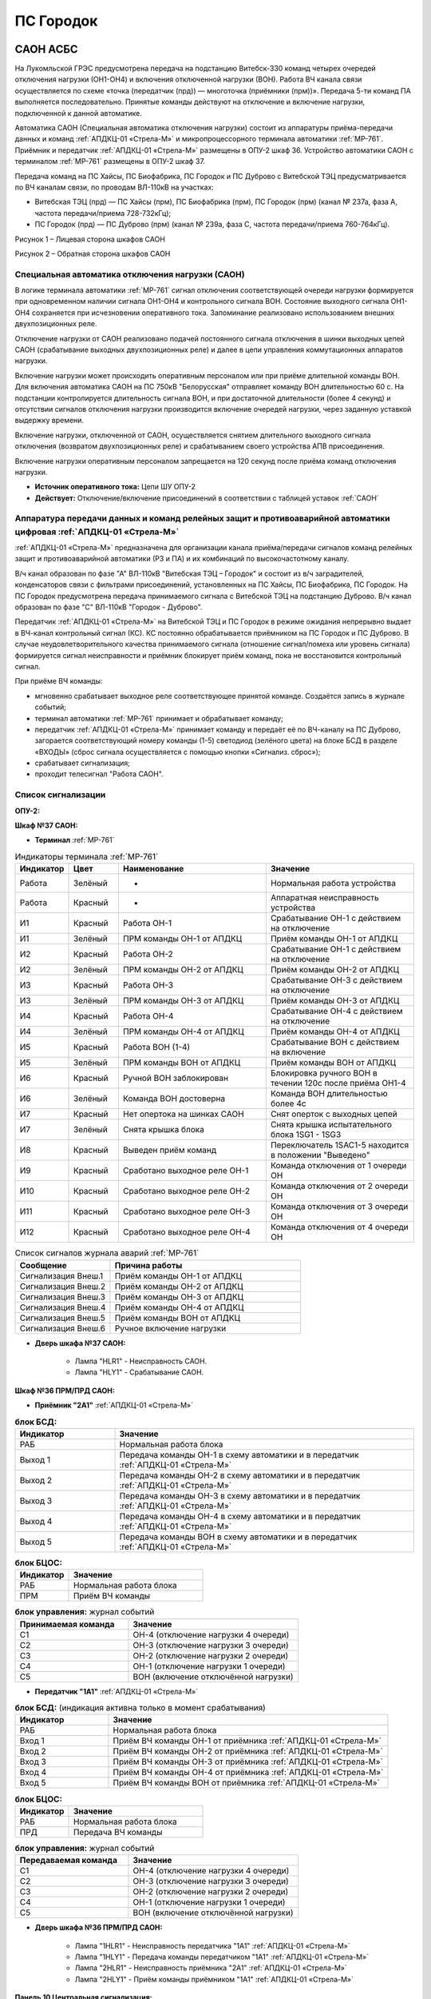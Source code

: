 ﻿ПС Городок
===================================================================================

САОН АСБС
--------------------

На Лукомльской ГРЭС предусмотрена передача на подстанцию Витебск-330 команд четырех очередей отключения нагрузки (ОН1-ОН4) и включения отключенной нагрузки (ВОН). Работа ВЧ канала связи осуществляется по схеме «точка (передатчик (прд)) — многоточка (приёмники (прм))». Передача 5-ти команд ПА выполняется последовательно. Принятые команды действуют на отключение и включение нагрузки, подключенной к данной автоматике.

.. image:: media/САОН/САОН.jpg

Автоматика САОН (Специальная автоматика отключения нагрузки) состоит из аппаратуры приёма-передачи данных и команд :ref:`АПДКЦ-01 «Стрела-М»` и микропроцессорного терминала автоматики :ref:`МР-761`. Приёмник и передатчик :ref:`АПДКЦ-01 «Стрела-М»` размещены в ОПУ-2 шкаф 36. Устройство автоматики САОН с терминалом :ref:`МР-761` размещены в ОПУ-2 шкаф 37.

Передача команд на ПС Хайсы, ПС Биофабрика, ПС Городок и ПС Дуброво с Витебской ТЭЦ предусматривается по ВЧ каналам связи, по проводам ВЛ-110кВ на участках: 

- Витебская ТЭЦ (прд) — ПС Хайсы (прм), ПС Биофабрика (прм), ПС Городок (прм) (канал № 237а, фаза А, частота передачи/приема 728-732кГц); 

- ПС Городок (прд) — ПС Дуброво (прм) (канал № 239а, фаза С, частота передачи/приема 760-764кГц).

.. image:: media/САОН/Городок1.png
   :width: 4.3in
   :height: 4.0in

Рисунок 1 – Лицевая сторона шкафов САОН

.. image:: media/САОН/Городок2.png
   :width: 4.48in
   :height: 4.03in

Рисунок 2 – Обратная сторона шкафов САОН

Специальная автоматика отключения нагрузки (САОН) 
......................................................

В логике терминала автоматики :ref:`МР-761` сигнал отключения соответствующей очереди нагрузки формируется при одновременном наличии сигнала ОН1-ОН4 и контрольного сигнала ВОН. Состояние выходного сигнала ОН1-ОН4 сохраняется при исчезновении оперативного тока. Запоминание реализовано использованием внешних двухпозиционных реле. 

Отключение нагрузки от САОН реализовано подачей постоянного сигнала отключения в шинки выходных цепей САОН (срабатывание выходных двухпозиционных реле) и далее в цепи управления коммутационных аппаратов нагрузки.

Включение нагрузки может происходить оперативным персоналом или при приёме длительной команды ВОН. Для включения автоматика САОН на ПС 750кВ "Белорусская" отправляет команду ВОН длительностью 60 с. На подстанции контролируется длительность сигнала ВОН, и при достаточной длительности (более 4 секунд) и отсутствии сигналов отключения нагрузки производится включение очередей нагрузки, через заданную уставкой выдержку времени.

Включение нагрузки, отключенной от САОН, осуществляется снятием длительного выходного сигнала отключения (возвратом двухпозиционных реле) и срабатыванием своего устройства АПВ присоединения.

Включение нагрузки оперативным персоналом запрещается на 120 секунд после приёма команд отключения нагрузки.

- **Источник оперативного тока:** Цепи ШУ ОПУ-2

- **Действует:** Отключение/включение присоединений в соответствии с таблицей уставок :ref:`САОН`

Аппаратура передачи данных и команд релейных защит и противоаварийной автоматики цифровая :ref:`АПДКЦ-01 «Стрела-М»` 
.........................................................................................................................

:ref:`АПДКЦ-01 «Стрела-М»` предназначена для организации канала приёма/передачи сигналов команд релейных защит и противоаварийной автоматики (РЗ и ПА) и их комбинаций по высокочастотному каналу.

В/ч канал образован по фазе "А" ВЛ-110кВ "Витебская ТЭЦ – Городок" и состоит из в/ч заградителей, конденсаторов связи с фильтрами присоединений, установленных на ПС Хайсы, ПС Биофабрика, ПС Городок. На ПС Городок предусмотрена передача принимаемого сигнала с Витебской ТЭЦ на подстанцию Дуброво. В/ч канал образован по фазе "С" ВЛ-110кВ "Городок - Дуброво".

Передатчик :ref:`АПДКЦ-01 «Стрела-М»` на Витебской ТЭЦ и ПС Городок в режиме ожидания непрерывно выдает в ВЧ-канал контрольный сигнал (КС). КС постоянно обрабатывается приёмником на ПС Городок и ПС Дуброво. В случае неудовлетворительного качества принимаемого сигнала (отношение сигнал/помеха или уровень сигнала) формируется сигнал неисправности и приёмник блокирует приём команд, пока не восстановится контрольный сигнал. 

При приёме ВЧ команды:

- мгновенно срабатывает выходное реле соответствующее принятой команде. Создаётся запись в журнале событий;

- терминал автоматики :ref:`МР-761` принимает и обрабатывает команду;

- передатчик :ref:`АПДКЦ-01 «Стрела-М»` принимает команду и передаёт её по ВЧ-каналу на ПС Дуброво, загорается соответствующий номеру команды (1-5) светодиод (зелёного цвета) на блоке БСД в разделе «ВХОДЫ» (сброс сигнала осуществляется с помощью кнопки «Сигнализ. сброс»);

- срабатывает сигнализация;

- проходит телесигнал "Работа САОН".

Список сигнализации
.....................

**ОПУ-2:**

**Шкаф №37 САОН:** 


- **Терминал** :ref:`МР-761`

.. list-table:: Индикаторы терминала :ref:`МР-761`
   :class: longtable
   :widths: 10 10 30 30
   :header-rows: 1

   * - Индикатор
     - Цвет
     - Наименование
     - Значение
   * - Работа
     - Зелёный
     - -
     - Нормальная работа устройства
   * - Работа
     - Красный
     - -
     - Аппаратная неисправность устройства
   * - И1
     - Красный
     - Работа ОН-1
     - Срабатывание ОН-1 с действием на отключение
   * - И1
     - Зелёный
     - ПРМ команды ОН-1 от АПДКЦ
     - Приём команды ОН-1 от АПДКЦ
   * - И2
     - Красный
     - Работа ОН-2
     - Срабатывание ОН-1 с действием на отключение
   * - И2
     - Зелёный
     - ПРМ команды ОН-2 от АПДКЦ
     - Приём команды ОН-2 от АПДКЦ
   * - И3
     - Красный
     - Работа ОН-3
     - Срабатывание ОН-3 с действием на отключение
   * - И3
     - Зелёный
     - ПРМ команды ОН-3 от АПДКЦ
     - Приём команды ОН-3 от АПДКЦ
   * - И4
     - Красный
     - Работа ОН-4
     - Срабатывание ОН-4 с действием на отключение
   * - И4
     - Зелёный
     - ПРМ команды ОН-4 от АПДКЦ
     - Приём команды ОН-4 от АПДКЦ
   * - И5
     - Красный
     - Работа ВОН (1-4)
     - Срабатывание ВОН с действием на включение
   * - И5
     - Зелёный
     - ПРМ команды ВОН от АПДКЦ
     - Приём команды ВОН от АПДКЦ
   * - И6
     - Красный
     - Ручной ВОН заблокирован
     - Блокировка ручного ВОН в течении 120с после приёма ОН1-4
   * - И6
     - Зелёный
     - Команда ВОН достоверна
     - Команда ВОН длительностью более 4с
   * - И7
     - Красный
     - Нет опертока на шинках САОН
     - Снят оперток с выходных цепей
   * - И7
     - Зелёный
     - Снята крышка блока
     - Снята крышка испытательного блока 1SG1 - 1SG3
   * - И8
     - Красный
     - Выведен приём команд
     - Переключатель 1SAC1-5 находится в положении "Выведено"
   * - И9
     - Красный
     - Сработано выходное реле ОН-1
     - Команда отключения от 1 очереди ОН
   * - И10
     - Красный
     - Сработано выходное реле ОН-2
     - Команда отключения от 2 очереди ОН
   * - И11
     - Красный
     - Сработано выходное реле ОН-3
     - Команда отключения от 3 очереди ОН
   * - И12
     - Красный
     - Сработано выходное реле ОН-4
     - Команда отключения от 4 очереди ОН


.. list-table:: Список сигналов журнала аварий :ref:`МР-761`
   :class: longtable
   :widths: 10 20
   :header-rows: 1

   * - Сообщение
     - Причина работы
   * - Сигнализация Внеш.1
     - Приём команды ОН-1 от АПДКЦ
   * - Сигнализация Внеш.2
     - Приём команды ОН-2 от АПДКЦ
   * - Сигнализация Внеш.3
     - Приём команды ОН-3 от АПДКЦ
   * - Сигнализация Внеш.4
     - Приём команды ОН-4 от АПДКЦ
   * - Сигнализация Внеш.5
     - Приём команды ВОН от АПДКЦ
   * - Сигнализация Внеш.6
     - Ручное включение нагрузки


- **Дверь шкафа №37 САОН:**

	- Лампа "HLR1" - Неисправность САОН.

	- Лампа "HLY1" - Срабатывание САОН.


**Шкаф №36 ПРМ/ПРД САОН:** 


- **Приёмник "2А1"** :ref:`АПДКЦ-01 «Стрела-М»`

.. list-table:: **блок БСД:**
   :class: longtable
   :widths: 10 30
   :header-rows: 1

   * - Индикатор
     - Значение
   * - РАБ
     - Нормальная работа блока
   * - Выход 1
     - Передача команды ОН-1 в схему автоматики и в передатчик :ref:`АПДКЦ-01 «Стрела-М»`
   * - Выход 2
     - Передача команды ОН-2 в схему автоматики и в передатчик :ref:`АПДКЦ-01 «Стрела-М»`
   * - Выход 3
     - Передача команды ОН-3 в схему автоматики и в передатчик :ref:`АПДКЦ-01 «Стрела-М»`
   * - Выход 4
     - Передача команды ОН-4 в схему автоматики и в передатчик :ref:`АПДКЦ-01 «Стрела-М»`
   * - Выход 5
     - Передача команды ВОН в схему автоматики и в передатчик :ref:`АПДКЦ-01 «Стрела-М»`


.. list-table:: **блок БЦОС:**
   :class: longtable
   :widths: 10 25
   :header-rows: 1

   * - Индикатор
     - Значение
   * - РАБ
     - Нормальная работа блока
   * - ПРМ
     - Приём ВЧ команды


.. list-table:: **блок управления:** журнал событий
   :class: longtable
   :widths: 10 15
   :header-rows: 1

   * - Принимаемая команда
     - Значение
   * - С1
     - ОН-4 (отключение нагрузки 4 очереди)
   * - С2
     - ОН-3 (отключение нагрузки 3 очереди)
   * - С3
     - ОН-2 (отключение нагрузки 2 очереди)
   * - С4
     - ОН-1 (отключение нагрузки 1 очереди)
   * - С5
     - ВОН (включение отключённой нагрузки)


- **Передатчик "1А1"** :ref:`АПДКЦ-01 «Стрела-М»`

.. list-table:: **блок БСД:** (индикация активна только в момент срабатывания)
   :class: longtable
   :widths: 10 30
   :header-rows: 1

   * - Индикатор
     - Значение
   * - РАБ
     - Нормальная работа блока
   * - Вход 1
     - Приём ВЧ команды ОН-1 от приёмника :ref:`АПДКЦ-01 «Стрела-М»`
   * - Вход 2
     - Приём ВЧ команды ОН-2 от приёмника :ref:`АПДКЦ-01 «Стрела-М»`
   * - Вход 3
     - Приём ВЧ команды ОН-3 от приёмника :ref:`АПДКЦ-01 «Стрела-М»`
   * - Вход 4
     - Приём ВЧ команды ОН-4 от приёмника :ref:`АПДКЦ-01 «Стрела-М»`
   * - Вход 5
     - Приём ВЧ команды ВОН от приёмника :ref:`АПДКЦ-01 «Стрела-М»`


.. list-table:: **блок БЦОС:**
   :class: longtable
   :widths: 10 25
   :header-rows: 1

   * - Индикатор
     - Значение
   * - РАБ
     - Нормальная работа блока
   * - ПРД
     - Передача ВЧ команды

.. list-table:: **блок управления:** журнал событий
   :class: longtable
   :widths: 10 15
   :header-rows: 1

   * - Передаваемая команда
     - Значение
   * - С1
     - ОН-4 (отключение нагрузки 4 очереди)
   * - С2
     - ОН-3 (отключение нагрузки 3 очереди)
   * - С3
     - ОН-2 (отключение нагрузки 2 очереди)
   * - С4
     - ОН-1 (отключение нагрузки 1 очереди)
   * - С5
     - ВОН (включение отключённой нагрузки)


- **Дверь шкафа №36 ПРМ/ПРД САОН:**

	- Лампа "1HLR1" - Неисправность передатчика "1А1" :ref:`АПДКЦ-01 «Стрела-М»`

	- Лампа "1HLY1" - Передача команды передатчиком "1А1" :ref:`АПДКЦ-01 «Стрела-М»`

	- Лампа "2HLR1" - Неисправность приёмника "2А1" :ref:`АПДКЦ-01 «Стрела-М»`

	- Лампа "2HLY1" - Приём команды приёмником "1А1" :ref:`АПДКЦ-01 «Стрела-М»`

**Панель 10 Центральная сигнализация:**

	- Световое табло "ПУСК ИЛИ НЕИСПРАВНОСТЬ САОН" - Неисправность и/или срабатывание устройств САОН.

Список телесигналов 
......................


**ОПУ-2: Шкаф №36-37:** 


- "Неисправность САОН" - Неисправность терминала :ref:`МР-761` и/или :ref:`АПДКЦ-01 «Стрела-М»`

- "Работа САОН" - Срабатывание терминала :ref:`МР-761` и/или :ref:`АПДКЦ-01 «Стрела-М»`


Список переключающих устройств
.................................


**ОПУ-2: Шкаф №37 САОН:** 

.. list-table:: Переключатели в шкафу 37
   :class: longtable
   :widths: 10 20 20 30
   :header-rows: 1

   * - Переключатель
     - Наименование
     - Возможное положение
     - Назначение
   * - SA1
     - Сигнализация САОН АСБС
     - 1-«Выведено», **2-«Работа»**
     - Ввод-вывод сигнализации от терминала :ref:`МР-761`
   * - SAC1
     - Приём команды ПА (ОН1)
     - 1-«Выведено», **2-«Работа»**
     - Ввод-вывод приёма команды ОН-1
   * - SAC2
     - Приём команды ПА (ОН2)
     - 1-«Выведено», **2-«Работа»**
     - Ввод-вывод приёма команды ОН-2
   * - SAC3
     - Приём команды ПА (ОН3)
     - 1-«Выведено», **2-«Работа»**
     - Ввод-вывод приёма команды ОН-3
   * - SAC4
     - Приём команды ПА (ОН4)
     - 1-«Выведено», **2-«Работа»**
     - Ввод-вывод приёма команды ОН-4
   * - SAC5
     - Приём команды ПА (ВОН)
     - 1-«Выведено», **2-«Работа»**
     - Ввод-вывод приёма команды ВОН
   * - SB1
     - Сброс сигнализации САОН
     - -
     - Сброс индикации терминала МР-761
   * - SB2
     - Оперативное включение нагрузки 1-й очереди
     - -
     - Ручной возврат выходных реле 1-й очереди
   * - SB3
     - Оперативное включение нагрузки 2-й очереди
     - -
     - Ручной возврат выходных реле 2-й очереди
   * - SB4
     - Оперативное включение нагрузки 3-й очереди
     - -
     - Ручной возврат выходных реле 3-й очереди
   * - SB5
     - Оперативное включение нагрузки 4-й очереди
     - -
     - Ручной возврат выходных реле 4-й очереди


**ОПУ-2: Шкаф №36 ПРМ/ПРД САОН:** 

.. list-table:: Переключатели в шкафу 36
   :class: longtable
   :widths: 10 20 20 30
   :header-rows: 1

   * - Переключатель
     - Наименование
     - Возможное положение
     - Назначение
   * - 1SA1
     - Сигнализация АПДКЦ ПРД
     - 1-«Выведено», **2-«Работа»**
     - Ввод-вывод сигнализации от передатчика АПДКЦ
   * - 2SA5
     - Сигнализация АПДКЦ ПРМ
     - 1-«Выведено», **2-«Работа»**
     - Ввод-вывод сигнализации от приёмника АПДКЦ
   * - 2SA1
     - Переприём команд ПА
     - OFF «Выведено», **ON «Работа»**
     - Ввод-вывод передачи команд от ПРМ в ПРД
   * - 2SA2
     - Приём команд ПА в САОН
     - OFF «Выведено», **ON «Работа»**
     - Ввод-вывод передачи команд в схему автоматики


Список коммутационной аппаратуры
...................................

**ОПУ-2: Шкаф №36 ПРМ/ПРД САОН:** :ref:`АПДКЦ-01 «Стрела-М»` **блок управления:**

- Выключатель "ПИТАНИЕ" - Питание устройства **Включен**


**ОПУ-2: Шкаф №37 САОН:** 

- Испытательный блок SG1 "Действие на отключение очередей нагрузки 1-2с 10кВ" - Ввод-вывод действия выходных цепей. **Вставлен**

- Испытательный блок SG2 "Действие на отключение очередей нагрузки 3-4с 10кВ" - Ввод-вывод действия выходных цепей. **Вставлен**

- Автомат SF1 "Сервисные цепи ~230В" - Питание и защита освещения и розеток шкафа. **Включен**


**ОПУ-2: Шкаф №36 ПРМ/ПРД САОН:** 

- Автомат SF1 "Сервисные цепи ~230В" - Питание и защита освещения и розеток шкафа. **Включен**

- Автомат SF2 "Вентиляция" - Питание и защита цепей вентиляции шкафа. **Включен**


**ОПУ-2: Панель 24 Оперативный ток:** 

- Автомат SF34 "Оперток САОН" - Питание и защита цепей автоматики САОН шкаф 37. **Включен**

- Автомат SF35 "Передатчик АПДКЦ" - Питание и защита цепей САОН приёмника :ref:`АПДКЦ-01 «Стрела-М»` шкаф 36. **Включен**

- Автомат SF36 "Приёмник АПДКЦ" - Питание и защита цепей САОН передатчика :ref:`АПДКЦ-01 «Стрела-М»` шкаф 36. **Включен**


**ОПУ-2: панель 1 Iс-0,4кВ:** 

- Автомат SF5 "Сервисные цепи РЗА" - Питание и защита сервисных цепей и вентиляции шкафов 36, 37. **Включен**


Указания оперативному персоналу
......................................................

1. Ввод в работу САОН производится в следующей последовательности:

- ОПУ-2 шкаф №37 САОН: проверить положение «2 - Работа» переключателей SAC1 - SAC5;

- ОПУ-2 шкаф №36 ПРМ/ПРД САОН: проверить положение «ON - Работа» переключателей 2SA1 - 2SA2;

- ОПУ-2 шкаф №36 ПРМ/ПРД САОН: проверить включенное положение выключателя "ПИТАНИЕ" на блоке управления передатчика "1А1" :ref:`АПДКЦ-01 «Стрела-М»`

- ОПУ-2 шкаф №36 ПРМ/ПРД САОН: проверить включенное положение выключателя "ПИТАНИЕ" на блоке управления приёмника "2А1" :ref:`АПДКЦ-01 «Стрела-М»`

- ОПУ-2 внутри шкафа №37 САОН: проверить включенное положение автомата: SF1 "Сервисные цепи ~230В"

- ОПУ-2 внутри шкафа №36 ПРМ/ПРД САОН: проверить включенное положение автоматов: SF1 "Сервисные цепи ~230В", SF2 "Вентиляция"

- ОПУ-2 панель 24 Оперативный ток: проверить включенное положение автоматов SF34 "Оперток САОН", SF35 "Передатчик АПДКЦ", SF36 "Приёмник АПДКЦ"

- ОПУ-2 панель 1 Ic-0.4кВ: проверить включенное положение автомата SF5 "Сервисные цепи РЗА" 

- ОПУ-2 шкаф №36 ПРМ/ПРД САОН: приёмник "2А1" :ref:`АПДКЦ-01 «Стрела-М»` проверить состояние индикаторов РАБ на блоках БСД и БЦОС, и отсутствие сигнализации приёма/передачи команд

- ОПУ-2 шкаф №36 ПРМ/ПРД САОН: передатчик "1А1" :ref:`АПДКЦ-01 «Стрела-М»` проверить состояние индикаторов РАБ на блоках БСД, БЦОС, БУМ и БФ, и отсутствие сигнализации приёма/передачи команд

- ОПУ-2 шкаф №36 ПРМ/ПРД САОН: перевести переключатель 2SA5 "Сигнализация АПДКЦ (ПРМ)" в положение **2-«Работа»**

- ОПУ-2 шкаф №36 ПРМ/ПРД САОН: перевести переключатель 1SA1 "Сигнализация АПДКЦ (ПРД)" в положение **2-«Работа»**

- ОПУ-2 шкаф №37 САОН: терминал :ref:`МР-761` проверить отсутствие сигнализации срабатывания и неисправности;

- ОПУ-2 шкаф №37 САОН: вставить крышки испытательных блоков SG1 "Действие на отключение очередей нагрузки 1-2с 10кВ" и SG2 "Действие на отключение очередей нагрузки 3-4с 10кВ"

- ОПУ-2 шкаф №37 САОН: перевести переключатель SA1 "Сигнализация САОН АСБС" в положение **2-«Работа»**

2. Вывод из работы САОН производится в следующей последовательности:  
  
- ОПУ-2 шкаф №36 ПРМ/ПРД САОН: перевести переключатель 2SA5 "Сигнализация АПДКЦ (ПРМ)" в положение **1-«Выведено»**

- ОПУ-2 шкаф №36 ПРМ/ПРД САОН: перевести переключатель 1SA1 "Сигнализация АПДКЦ (ПРД)" в положение **1-«Выведено»**

- ОПУ-2 шкаф №37 САОН: перевести переключатель SA1 "Сигнализация САОН АСБС" в положение **1-«Выведено»**

- ОПУ-2 шкаф №37 САОН: снять крышки испытательных блоков SG1 и SG2

3. При работе сигнализации неисправности устройств САОН оперативный персонал должен:

- определить и записать: время поступления и вид неисправности (по журналу), кратковременная или постоянно действующая неисправность, после чего сбросить сигнализацию кнопкой SB1 в шкафу №37, и кнопкой "Сигнализ. сброс" на приёмнике и передатчике :ref:`АПДКЦ-01 «Стрела-М»` в шкафу №36; 

- если неисправность постоянно действующая, вывести САОН из работы.

4. При аварийном отключении автоматического выключателя оперативного тока - включить его, при повторном отключении вывести САОН из работы.

5. При работе САОН и приёме/передаче команд :ref:`АПДКЦ-01 «Стрела-М»` оперативный персонал должен:

- по индикаторам на блоке БСД :ref:`АПДКЦ-01 «Стрела-М»` и по журналу записать номера принятых/переданных команд, время приёма/передачи;

- по индикаторам :ref:`МР-761` определить номера принятых и сработавших очередей САОН;

- по сигнализации, на устройствах защиты отходящих линий, определить отключившиеся от САОН и включившиеся от АПВ после САОН линии; 

- доложить вышестоящему оперативному звену; 

- сквитировать сигнализацию.

6. Иметь ввиду, что при установленных переносных заземлениях на ВЛ-110кВ "Витебская ТЭЦ – Городок" ВЧ-канал САОН работать не будет.

7. Автоматические выключатели сервисных цепей всегда должны быть включены, в шкафах САОН и в распределении собственных нужд. От сервисных цепей запитан обдув шкафа, который включается автоматически при повышении температуры в шкафу.




РЗА ВЛ-110кВ Городок - Витебская ТЭЦ
----------------------------------------

Релейная защита 
..................

Релейная защита ВЛ-110кВ смонтирована на панели защиты типа ЭПЗ-1636-67/2УХЛ4, расположенной в ОПУ-1 под номером 9. 
Панель типа ЭПЗ-1636-67/2 включает в себя следующие защиты ВЛ-110кВ:

#. Дистанционная защита (ДЗ). Защищает линию от междуфазных к.з., может действовать при близких однофазных к.з., имеет 3 ступени. В качестве реагирующего органа используются полупроводниковые нуль-индикаторы, выполненные на операционных усилителях. ДЗ подключена ТТ-110кВ линии и к ТН-110кВ 1с.

#. Направленная токовая защита нулевой последовательности (НТЗНП). Защищает линию от однофазных к.з., может работать также при междуфазных к.з. с "землей", имеет 4 ступени. НТЗНП подключена к ТТ-110кВ линии и к ТН-110кВ 1с.

#. Токовая отсечка. Защищает линию от близких междуфазных к.з. ТО подключена к ТТ-110кВ линии.

#. УРОВ-110кВ. При отказе выключателя в отключении от защит для ускорения отключения к.з. выполнена схема пуска УРОВ-110кВ (устройство резервирования отказа выключателя), действующая с выдержкой времени на отключение всех присоединений 1с-110кВ.

Для повышения надежности панель защит ВЛ-110кВ выполнена в виде двух комплексов, которые имеют раздельное питание цепей оперативного тока, а также раздельную компоновку по цепям тока и напряжения.

- В 1-й комплекс входят: 1 и 2 ступени ДЗ, 4 ступень НТЗНП.
- Во 2-й комплекс входят: 1, 2, 3 ступени НТЗНП, 3 ступень ДЗ, токовая отсечка.

Каждый из комплексов обеспечивает полноценную защиту ВЛ-110кВ от всех видов повреждения, но с возможной потерей селективности.

Автоматика 
...............

Автоматика ВЭ-110кВ смонтирована на верхней половине панели № 10 ОПУ-1. ВЭ-110кВ оборудован следующими видами автоматики: 

1. Однократное автоматическое повторное включение с контролем:

	- синхронизма (КС);

	- отсутствия напряжения на шинах 1с-110кВ (КОНШ);

	- отсутствия напряжения на линии 110кВ (КОНЛ);

	- отсутствия напряжения на линии 110кВ с контролем наличия напряжения на шинах (КОНЛ с КННШ);

Питание цепей контроля напряжения для схемы АПВ осуществляется от ТН-110кВ 1с (контроль напряжения на шинах) и от шкафа отбора напряжения на линии, подключённого к конденсатору связи (контроль напряжения на линии).

2. Автоматическое ускорение 3 ступени НТЗНП и 2 ступени ДЗ. При включении ВЭ-110кВ на к.з. на ВЛ-110кВ на Витебскую ТЭЦ работает схема ускорения защит с действием на отключение ВЭ-110кВ с меньшей выдержкой времени, чем у данной ступени.

3. Автоматический подзавод пружин ВЭ-110кВ. Управление выключателем осуществляется за счет энергии предварительно взведенных пружин. Взвод включающих пружин может осуществляться вручную или двигателем взвода пружин. Питание двигателя взвода пружин осуществляется от ЩПТ через автоматический выключатель. Взвод пружин осуществляется автоматически при невзведенном положении пружин. Взвод отключающих пружин осуществляется во время включения выключателя за счет энергии включающих пружин. 

Взведенное положение включающих и отключающих пружин контролируется по механическим указателям, расположенным в шкафу привода ВЭ-110кВ.

4. Контроль давления элегаза ВЭ-110кВ. При снижении давления элегаза ухудшаются условия гашения электрической дуги в полюсах выключателя. Незначительное снижение давления элегаза (данная величина зависит от текущей температуры), вызывает срабатывание предупредительной сигнализации и выпадение соответствующего блинкера. Дальнейшее снижение давления элегаза приводит к блокировке управления ВЭ-110кВ и работе сигнализации.

Управление
...............

Управление ВЭ-110кВ осуществляется с помощью ключа управления, расположенного на панели № 2 ОПУ-1. 
Порядок включения ВЭ-110кВ следующий:

#. Включение ВЭ-110кВ с ручной синхронизацией (используя колонку синхронизации): 

	- Ключ КР "Режим включения ВЭ-110кВ" на панели № 10 ОПУ-1 (верхняя половина) переключить в положение – "Ручная";

	- Вставить ключ ПСХ "Переключатель синхронизации" на панели № 2 ОПУ-1 и переключить его в правое положение;

	- Переключатель SN1 "Блокировка автоматической синхронизации" на панели № 1 ОПУ-1 переключить в положение "Включено", переключатель SS "Переключатель режима синхронизации" переключить в положение "Ручное", при этом на колонке синхронизации появятся синхронизируемые напряжения (шины – линия) на киловольтметрах, частотомерах и синхроноскопе;

	- При вертикальном положении стрелки синхроноскопа или отклонении стрелки влево или вправо от среднего положения на 40° разрешается произвести включение ВЭ-110кВ ключом управления на панели № 2 ОПУ-1;

	- При вращении стрелки синхроноскопа можно включать ВЭ при подходе стрелки к "0" с учётом скорости её вращения и времени включения ВЭ-110кВ, равной ~0.2 сек.;

	- После включения ВЭ-110кВ необходимо переключить ключ ПСХ на панели №2 в вертикальное положение и вынуть его. Переключатель SS на панели № 1 переключить в левое положение "Отключено". Ключ КР на панели № 10 ОПУ-1 переключить в положение "Автоматическая". Переключатель SN1 на панели № 1 ОПУ-1 поставить в положение "Отключено".

#. Включение ВЭ-110кВ с автоматической синхронизацией:

	- Ключ КР "Режим включения ВЭ-110кВ" на панель № 10 ОПУ-1 (верхняя половина) переключить в положение "Ручная";

	- Вставить ключ ПСХ "Переключатель синхронизации" на панели № 2 ОПУ-1 и переключить его в правое положение;

	- Переключатель SN1 "Блокировка автоматической синхронизации" на панели № 1 ОПУ-1 переключить в положение "Отключено", переключатель SS "Переключатель режима синхронизации" переключить в положение "Ручное" и проверить по приборам на колонке синхронизации обязательное наличие напряжения на шинах 110кВ и на ВЛ-110кВ, при наличии напряжения переключить ключ SS в положение "Автоматическое";

	- На панели № 2 ОПУ-1 повернуть ключ управления ВЭ-110кВ в положение "Включить" и ждать срабатывания сигнализации включения ВЭ-110кВ (включенное положение определяется по красной сигнальной лампе у ключа управления). При синхронном напряжении ВЭ-110кВ должен включиться. Если угол расхождения между векторами более 40° (стрелка синхроноскопа отклонилась влево или вправо на угол более 40° и неподвижна), то ВЭ-110кВ не включится. В этом случае режим включения ВЭ-110кВ необходимо согласовать с ЦДС.

	- После включения ВЭ-110кВ необходимо переключить ключ ПСХ на панели № 2 ОПУ-1 в вертикальное положение и вынуть его. Переключатель SS на панели № 1 переключить в левое положение "Отключено". Ключ КР на панели № 10 переключить в положение "Автоматическая". 

#. Несинхронное включение транзитной и тупиковой линии (без колонки синхронизации, без комплекта АПВ):

	- Ключ КР "Режим включения ВЭ-110кВ" на панели № 10 ОПУ-1 (верхняя половина) переключить в положение "Опробование";

	- Вставить ключ ПСХ "Переключатель синхронизации" на панели № 2 ОПУ-1 и переключить его в правое положение;

	- Переключатель SN1 "Блокировка автоматической синхронизации" на панели № 1 переключить в положение "Включено";

	- Ключом управления на панели № 2 ОПУ-1 включить ВЭ-110кВ;

	- После включения ВЭ-110кВ необходимо переключить ключ ПСХ на панели № 2 в вертикальное положение и вынуть его. Ключ КР на панели № 10 переключить в положение "Автоматическая". Переключатель SN1 на панели № 1 ОПУ-1 поставить в положение "Отключено".

#. Включение ВЭ-110кВ с автоматической синхронизацией через комплект АПВ:

	- Ключ КР "Режим включения ВЭ-110кВ" на панели № 10 ОПУ-1 (верхняя половина) переключить в положение "Автоматическая";

	- Вставить ключ ПСХ "Переключатель синхронизации" на панели № 2 ОПУ-1 и переключить его в правое положение;

	- Переключатель SN1 "Блокировка автоматической синхронизации" на панели № 1 ОПУ-1 переключить в положение "Включено", переключатель SS "Переключатель режима синхронизации" переключить в положение "Ручное" (для контроля наличия напряжения на ВЛ и на шинах);

	- На панели № 2 повернуть ключ управления ВЭ-110кВ в положение "Включить" и ждать включения ВЭ-110кВ (ключ можно отпустить в нейтральное положение). При синхронном напряжении ВЭ-110кВ должен включиться от комплекта АПВ с КС. Для отмены команды включения до включения ВЭ-110кВ необходимо ключ управления кратковременно повернуть в положение "Отключить";

	- После включения ВЭ-110кВ необходимо переключатель SN1 на панели № 1 ОПУ-1 переключить в положение "Отключено", ключ SS на панели № 1 ОПУ-1 переключить в положение "Отключено", ключ ПСХ на панели № 2 ОПУ-1 перевести в вертикальное положение и вынуть его.

#. Отключение ВЭ-110кВ. Производится поворотом ключа управления на панели № 2 ОПУ-1 в левое положение "Отключить" до загорания зелёной лампы.

При дистанционном управлении ВЭ-110кВ ключом управления режимный ключ S8 в шкафу привода ВЭ-110кВ должен находиться в положении "Дистанц.". Также управление ВЭ-110кВ в ремонтном режиме возможно с помощью кнопок управления S9 "Включить" и S3 "Отключить", расположенных в приводе выключателя. При этом ключ S8 в шкафу привода ВЭ-110кВ необходимо установить в положение "Местн.". При отсутствии напряжения в цепях управления выключателем управление может производиться нажатием на соленоиды управления с обратной стороны привода (Y1 – включить, Y3 и Y4 – отключить).

Положение ВЭ-110кВ контролируется с помощью сигнальных ламп, расположенных над ключом управления: красная - включено, зеленая - отключено. При аварийном отключении выключателя мигает зеленая лампа, квитирование сигнала производится путем подачи ключом управления команды "Отключить". Также положение выключателя можно контролировать по механическому указателю, расположенному в станине выключателя.

При переключении ключа КР на панели № 10 в положение "Опробование" на панели № 1 ОПУ-1 загорается табло "Переключатель КР в положении "Опробование"", что является напоминанием дежурному о необходимости переключения ключа КР в положение "Автоматическая" для обеспечения АПВ ВЭ-110кВ.


Измерение
...............

Для контроля тока нагрузки, протекающей через ВЭ-110кВ, на панели № 2 ОПУ-1 установлен амперметр, подключенный к ТТ-110кВ линии.

Для измерения величины электроэнергии, отдаваемой или принимаемой по ВЛ-110кВ на Витебскую ТЭЦ, на панели № 6 ОПУ-1 установлен счётчик электроэнергии. Счетчик подключен к ТТ-110кВ линии и к ТН-110кВ 1с через автомат АВ3, расположенный в клеммном ящике ТН-110кВ 1с.

Для определения места повреждения на ВЛ-110кВ на панели № 8 ОПУ-1 установлен фиксирующий прибор, подключенный к ТТ-110кВ линии и ТН-110кВ 1с. Так же на панели № 4 ОПУ-1 установлен регистратор ПАРМА, подключенный к тем же цепям. (см. инструкцию по эксплуатации фиксирующих приборов 110кВ).

Оперативный ток
...................

Цепи защит, автоматики, управления, взвода пружин и сигнализации запитаны от источника постоянного тока – аккумуляторной батареи.

Цепи защит, автоматики и управления запитаны от шинок управления ОПУ-1 через соответствующие автоматические выключатели. Для повышения надежности работы 1 и 2 комплексы защит запитаны от разных автоматов. Цепи взвода пружин запитаны от ЩПТ через автомат SF1 на панели № 13 ОПУ-1.

Сигнализация
...................

При  работе защит, автоматики, ненормальном режиме работы, при неисправности в оперативных цепях выпадают соответствующие блинкера, на панели с выпавшим блинкером загорается общепанельная лампа "Блинкер не поднят" и проходит сигнал на центральную сигнализацию.

Список сигнализации
.....................

**ОПУ-1:**

.. table:: **Панель №9**

    +---------------+------------------------+----------------------------+
    | Обозначение   |                        | Причина срабатывания       |
    | по схеме      |   Наименование         |                            |
    |               |                        |                            |
    +===============+========================+============================+
    | Блинкер       | Неисправность цепей    |    1. Неисправность цепей  |
    |               | напряжения,            |    напряжения ТН-110кв 1с; |
    | РУ1           | нуль-индикаторов ДЗ,   |                            |
    |               | КРБ                    |    2. Отключен автомат     |
    |               |                        |    ТН-110кв 1с;            |
    |               |                        |                            |
    |               |                        |    3. Неисправен           |
    |               |                        |    нуль-индикатор ДЗ;      |
    |               |                        |                            |
    |               |                        |    4. Неисправно КРБ-126   |
    +---------------+------------------------+----------------------------+
    | Блинкер       | Неисправность БП 1, 2  |    1. Неисправность БП 1,  |
    |               | ст. ДЗ или опертока 1  |    2 ст. ДЗ;               |
    | РУ2           | комплекса              |                            |
    |               |                        |    2. Неисправность цепей  |
    |               |                        |    опертока 1 комплекса;   |
    |               |                        |                            |
    |               |                        |    3. Отключен автомат АВ1 |
    |               |                        |    на пан. № 2 ОПУ-1       |
    +---------------+------------------------+----------------------------+
    | Блинкер       | Неисправность БП 3 ст. |    1. Неисправность БП 3   |
    |               | ДЗ или опертока 2      |    ст. ДЗ;                 |
    | РУ3           | комплекса              |                            |
    |               |                        |    2. Неисправность цепей  |
    |               |                        |    опертока 2 комплекса;   |
    |               |                        |                            |
    |               |                        |    3. Отключен автомат АВ2 |
    |               |                        |    на пан. № 2 ОПУ-1       |
    +---------------+------------------------+----------------------------+
    | Блинкер       | Отключение ВЭ-110кВ от |    Действие защит 2        |
    |               | 2 комплекса            |    комплекса на 1-й        |
    | РУ4           |                        |    электромагнит           |
    |               |                        |    отключения ВЭ-110кв     |
    +---------------+------------------------+----------------------------+
    | Блинкер       | Отключение ВЭ-110кВ от |    Действие защит 2        |
    |               | 2 комплекса (2ЭО)      |    комплекса на 2-й        |
    | РУ5           |                        |    электромагнит           |
    |               |                        |    отключения ВЭ-110кв     |
    +---------------+------------------------+----------------------------+
    | Лампа         | Блинкер не поднят      |    Наличие выпавших        |
    |               |                        |    блинкеров на панеле № 9 |
    | ЛС            |                        |                            |
    +---------------+------------------------+----------------------------+


.. table:: **Панель №9 комплект ДЗ-2**

 +---------------+------------------------+----------------------------+
 | Обозначение   |                        | Причина срабатывания       |
 | по схеме      |     Наименование       |                            |
 |               |                        |                            |
 |               |                        |                            |
 +===============+========================+============================+
 | Блинкер       | Работа 1 ст. ДЗ        |    Действие 1 ст. ДЗ на    |
 |               |                        |    выходное реле защит 1   |
 | 1РУ           |                        |    комплекса               |
 +---------------+------------------------+----------------------------+
 | Блинкер       | Работа 2 ст. ДЗ        |    Действие 2 ст. ДЗ на    |
 |               |                        |    выходное реле защит 1   |
 | 3РУ           |                        |    комплекса               |
 +---------------+------------------------+----------------------------+
 | Блинкер       | Работа 4 ст. НТЗНП     |    Действие 4 ст. НТЗНП на |
 |               |                        |    выходное реле защит 1   |
 | 4РУ           |                        |    комплекса               |
 +---------------+------------------------+----------------------------+
 | Блинкер       | Работа ускорения 2 ст. |    Действие                |
 |               | ДЗ                     |    автоматического         |
 | 5РУ           |                        |    ускорения 2 ст. ДЗ на   |
 |               |                        |    выходное реле защит 1   |
 |               |                        |    комплекса               |
 +---------------+------------------------+----------------------------+
 | Блинкер       | Отключение ВЭ-110кВ от |    Действие защит 1        |
 |               | 1 комплекса            |    комплекса на 1-й        |
 | 6РУ           |                        |    электромагнит           |
 |               |                        |    отключения ВЭ-110кВ     |
 +---------------+------------------------+----------------------------+
 | Блинкер       | Отключение ВЭ-110кВ от |    Действие защит 1        |
 |               | 1 комплекса (2ЭО)      |    комплекса на 2-й        |
 | 7РУ           |                        |    электромагнит           |
 |               |                        |    отключения ВЭ-110кВ     |
 +---------------+------------------------+----------------------------+


.. table:: **Панель №9 комплект КЗ-10**

 +---------------+------------------------+----------------------------+
 | Обозначение   |                        | Причина срабатывания       |
 | по схеме      |     Наименование       |                            |
 |               |                        |                            |
 |               |                        |                            |
 +===============+========================+============================+
 | Блинкер       | Работа 1 ст. НТЗНП     |    Действие 1 ст. НТЗНП на |
 |               |                        |    выходное реле защит 2   |
 | РУ1           |                        |    комплекса               |
 +---------------+------------------------+----------------------------+
 | Блинкер       | Работа 2 ст. НТЗНП     |    Действие 2 ст. НТЗНП на |
 |               |                        |    выходное реле защит 2   |
 | РУ5           |                        |    комплекса               |
 +---------------+------------------------+----------------------------+
 | Блинкер       | Работа 3 ст. НТЗНП     |    Действие 3 ст. НТЗНП на |
 |               |                        |    выходное реле защит 2   |
 | РУ3           |                        |    комплекса               |
 +---------------+------------------------+----------------------------+
 | Блинкер       | Работа 3 ст. ДЗ        |    Действие 3 ст. ДЗ на    |
 |               |                        |    выходное реле защит 2   |
 | РУ4           |                        |    комплекса               |
 +---------------+------------------------+----------------------------+
 | Блинкер       | Работа ускорения 3 ст. |    Действие                |
 |               | НТЗНП                  |    автоматического         |
 | РУ6           |                        |    ускорения 3 ст. НТЗНП   |
 |               |                        |    на выходное реле защит  |
 |               |                        |    2 комплекса             |
 +---------------+------------------------+----------------------------+


.. table:: **Панель №9 комплект КЗ-9**

 +---------------+------------------------+----------------------------+
 | Обозначение   |                        | Причина срабатывания       |
 | по схеме      |     Наименование       |                            |
 |               |                        |                            |
 |               |                        |                            |
 +===============+========================+============================+
 | Блинкер       | Токовая отсечка        |    действие ТО на выходное |
 |               |                        |    реле защит 2 комплекса  |
 | РУ            |                        |                            |
 +---------------+------------------------+----------------------------+


.. table:: **Панель №10 верхняя половина**

 +---------------+------------------------+----------------------------+
 | Обозначение   |                        | Причина срабатывания       |
 | по схеме      |     Наименование       |                            |
 |               |                        |                            |
 |               |                        |                            |
 +===============+========================+============================+
 | Блинкер       | АПВ                    |    включение ВЭ-110кВ по   |
 |               |                        |    цепям АПВ               |
 | КН1           |                        |                            |
 +---------------+------------------------+----------------------------+
 | Блинкер       | Обрыв цепей управления |    1. отключен автомат АВ1 |
 |               |                        |    на пан. № 2 ОПУ-1;      |
 | КН2           |                        |                            |
 |               |                        |    2. неисправность цепи   |
 |               |                        |    отключения (при         |
 |               |                        |    включенном ВЭ)          |
 |               |                        |                            |
 |               |                        |    3. неисправность цепи   |
 |               |                        |    включения (при          |
 |               |                        |    отключенном ВЭ)         |
 +---------------+------------------------+----------------------------+
 | Блинкер       | Отключён автомат       |    1. отключен автомат SF1 |
 |               | подзавода пружин       |    на пан. № 13 ОПУ-1;     |
 | КН3           | ВЭ-110кВ, пружины не   |                            |
 |               | взведены               |    2. пружины ВЭ-110кВ не  |
 |               |                        |    взведены                |
 +---------------+------------------------+----------------------------+
 | Блинкер       | Неисправность 2-го ЭО  |    1. обрыв цепи 2-го      |
 |               | ВЭ-110кВ               |    электромагнита          |
 | КН4           |                        |    отключения ВЭ-110кВ;    |
 |               |                        |                            |
 |               |                        |    2. отключён автомат АВ2 |
 |               |                        |    на пан. № 2 ОПУ-1;      |
 |               |                        |                            |
 |               |                        |    3. отключён автомат АВ1 |
 |               |                        |    на пан. № 2 ОПУ-1 (при  |
 |               |                        |    отключенном ВЭ-110кВ)   |
 +---------------+------------------------+----------------------------+
 | Блинкер       | Снижение давления      |    Срабатывание датчика    |
 |               | элегаза                |    давления элегаза на     |
 | КН5           |                        |    сигнал                  |
 +---------------+------------------------+----------------------------+
 | Блинкер       | Снижение давления      |    1. срабатывание датчика |
 |               | элегаза с блокировкой  |    давления элегаза на     |
 | КН6           | управления             |    блокировку управления;  |
 |               |                        |                            |
 |               |                        |    2. отключён автомат АВ1 |
 |               |                        |    на пан. № 2 ОПУ-1       |
 +---------------+------------------------+----------------------------+


.. table:: **Панель №2**

 +---------------+------------------------+----------------------------+
 | Обозначение   |                        | Причина срабатывания       |
 | по схеме      |     Наименование       |                            |
 |               |                        |                            |
 |               |                        |                            |
 +===============+========================+============================+
 | Табло         | Блинкер не поднят ВЛ   |    Наличие выпавших        |
 |               | на Витебскую ТЭЦ       |    блинкеров на панелях №  |
 | ТС            |                        |    9 и № 10 (верхняя       |
 |               |                        |    половина)               |
 +---------------+------------------------+----------------------------+


.. table:: **Панель №1**

 +---------------+------------------------+----------------------------+
 | Обозначение   |                        | Причина срабатывания       |
 | по схеме      |     Наименование       |                            |
 |               |                        |                            |
 |               |                        |                            |
 +===============+========================+============================+
 | Табло         | Ключ КР на пан. № 10 в |    Ключ КР на пан. № 10    |
 |               | положении              |    ОПУ-1 находится в       |
 | HLA11         | "Опробование"          |    положении "Опробование" |
 +---------------+------------------------+----------------------------+
 | Табло         | Включён ключ           |    Ключ SN1 на пан. № 1    |
 |               | блокировки             |    ОПУ-1 находится в       |
 | HLA1          | автоматической         |    положении               |
 |               | синхронизации SN1      |    "Автоматическое"        |
 +---------------+------------------------+----------------------------+


Список переключающих устройств
.................................

**ОПУ-1:** 

.. list-table:: **Панель №9 Защиты ВЛ-110кВ Городок-Витебская ТЭЦ**
   :class: longtable
   :widths: 10 30 25
   :header-rows: 1

   * - Переключатель
     - Наименование
     - Положения
   * - Накладка Н1
     - Отключение ВЭ-110кВ на Вит. ТЭЦ от 1 и 2 комплекса (2ЭО)
     - Влево - «Выведено», **Вправо - «Введено»**
   * - Накладка Н2
     - Ускорение 2 ступени ДЗ
     - Влево - «Выведено», **Вправо - «Введено»**
   * - Накладка Н3
     - 4 ступень НТЗНП
     - Влево - «Выведено», **Вправо - «Введено»**
   * - Накладка Н4
     - 1 и 2 ст. ДЗ, 4ст. НТЗНП
     - Влево - «Выведено», **Вправо - «Введено»**
   * - Накладка Н5
     - 3 ступень НТЗНП
     - Влево - «Выведено», **Вправо - «Введено»**
   * - Накладка Н6
     - Отключение ВЭ-110кВ ВЛ на Вит. ТЭЦ от 1 комплекса
     - Влево - «Выведено», **Вправо - «Введено»**
   * - Накладка Н7
     - Отключение ВЭ-110кВ ВЛ на Вит. ТЭЦ от 2 комплекса
     - Влево - «Выведено», **Вправо - «Введено»**
   * - Накладка Н8
     - 3 ступень ДЗ
     - Влево - «Выведено», **Вправо - «Введено»**
   * - Накладка Н9
     - Токовая отсечка
     - **Влево - «Выведено»**, Вправо - «Введено»
   * - Накладка Н10
     - 1, 2, 3, ст. НТЗНП, ускорение 3 ст. НТЗНП
     - Влево - «Выведено», **Вправо - «Введено»**
   * - Накладка Н12
     - Пуск УРОВ от защит 1 комплекса
     - Влево - «Выведено», **Вправо - «Введено»**
   * - Накладка Н13
     - Пуск УРОВ от защит 2 комплекса
     - Влево - «Выведено», **Вправо - «Введено»**
   * - Блок БИ1
     - Токовые цепи 1 комплекса
     - Снят - «Выведено», **Вставлен - «Введено»**
   * - Блок БИ2
     - Токовые цепи и цепи напряжения 1 комплекса
     - Снят - «Выведено», **Вставлен - «Введено»**
   * - Блок БИ3
     - Токовые цепи 2 комплекса
     - Снят - «Выведено», **Вставлен - «Введено»**
   * - Блок БИ4
     - Токовые цепи и цепи напряжения 2 комплекса
     - Снят - «Выведено», **Вставлен - «Введено»**
   * - Блок БИ5
     - Цепи напряжения и опертока 1 комплекса
     - Снят - «Выведено», **Вставлен - «Введено»**
   * - Блок БИ6
     - Цепи напряжения и опертока 2 комплекса
     - Снят - «Выведено», **Вставлен - «Введено»**


.. list-table:: **Панель №10 (верхняя половина) Автоматика ВЭ-110кВ ВЛ Городок-Витебская ТЭЦ**
   :class: longtable
   :widths: 10 15 35
   :header-rows: 1

   * - Переключатель
     - Наименование
     - Положения
   * - Накладка SX1
     - АПВ
     - Влево - «Выведено», **Вправо - «Введено»**
   * - Накладка SX2
     - Режим АПВ
     - Влево - «КОНЛ с КННШ», Среднее - «Выведено», **Вправо - «КОНЛ»**
   * - Накладка SX3
     - Режим АПВ
     - Влево - «Выведено», **Вправо - «КОНШ»**
   * - Накладка SX4
     - Запрет АПВ от ДЗШ
     - **Влево - «Выведено»**, Вправо - «Введено»
   * - Ключ КР
     - Режим включения ВЭ-110кВ
     - **Вертикально - «Автоматическое»**, Горизонтально - «Опробование»


.. list-table:: **Панель №2**
   :class: longtable
   :widths: 10 15 35
   :header-rows: 1

   * - Переключатель
     - Наименование
     - Положения
   * - Ключ ПСХ
     - Переключатель синхронизации
     - **Вертикально (вынут ключ) - «Выведено»**, Горизонтально - «Введено»


.. list-table:: **Панель №1**
   :class: longtable
   :widths: 10 20 30
   :header-rows: 1

   * - Переключатель
     - Наименование
     - Положения
   * - Ключ SN1
     - Блокировка автоматической синхронизации
     - Влево - «Отключено», **Вправо - «Включено»**
   * - Ключ SS
     - Режим синхронизации
     - Вверх - «Автоматическое», **Влево - «Отключено»**, Вниз - «Ручное»


**ОРУ-110кВ:**

.. list-table:: **Шкаф привода ВЭ-110кВ ВЛ на Витебскую ТЭЦ**
   :class: longtable
   :widths: 10 15 30
   :header-rows: 1

   * - Переключатель
     - Наименование
     - Положения
   * - Ключ S8
     - Режим управления
     - Влево 45\ :sup:`о` - «Местное», **Вправо** 45\ :sup:`о` **- «Дистанционное»**


Список коммутационной аппаратуры
...................................

**ОПУ-1:** 

.. list-table:: **Панель №2**
   :class: longtable
   :widths: 10 35 10 25
   :header-rows: 1

   * - Обозначение по схеме
     - Наименование
     - Нормальное положение
     - Назначение
   * - Автомат АВ1
     - Автоматика, управление и 1 комплекс защит ВЭ-110кВ на Вит. ТЭЦ
     - **Включен**
     - Питание и защита цепей 1 комплекса защит, автоматики и управления ВЭ-110кВ
   * - Автомат АВ2
     - 2ЭО и 2 комплекс защит ВЛ на Вит. ТЭЦ
     - **Включен**
     - Питание и защита цепей 2 комплекса защит и 2-го ЭО ВЭ-110кВ

.. list-table:: **Панель №13**
   :class: longtable
   :widths: 10 35 10 25
   :header-rows: 1

   * - Обозначение по схеме
     - Наименование
     - Нормальное положение
     - Назначение
   * - Автомат SF1
     - Подзавод пружин ВЭ-110кВ ВЛ на Вит. ТЭЦ
     - **Включен**
     - Питание и защита цепей двигателя взвода пружин ВЭ-110кВ


Указания оперативному персоналу
......................................................

#. Для вывода из работы защит ВЛ-110кВ на Витебскую ТЭЦ необходимо вывести накладки Н6, Н7 и Н1 на панели №9 ОПУ-1.

#. При выводе в ремонт ВЭ-110кВ ВЛ на Витебскую ТЭЦ необходимо вывести следующие накладки на панели № 9 ОПУ-1:

- Н12 "Пуск УРОВ от защит 1 комплекса";

- Н13 "Пуск УРОВ от защит 2 комплекса ";

- вывести действие ДЗШ-110кВ на отключение ВЭ-110кВ: накладки Н6 и Н5 на панели № 17 ОПУ-1 перевести в положение "Выведено";

- отключить ТТ-110кВ ВЛ-110кВ на Витебскую ТЭЦ от ДЗШ-110кВ: вынуть крышку блока БИ10 в шкафу блоков № 1 на ОРУ-110кВ.

#. При замене ВЭ-110кВ линии на СОВЭ-110кВ операции с переключающими устройствами смотреть в инструкции по эксплуатации РЗА СОВЭ-110кВ.

#. При неисправности цепей напряжения ТН-110кВ 1с необходимо во избежание ложной работы защит вывести из работы 1, 2, 3 ст. ДЗ путем перевода накладок на панели № 9 ОПУ-1 Н2, Н4, Н8, Н12, Н13 в положение "Выведен.", после чего приступить к отысканию и устранению повреждения в цепях напряжения.

#. При неисправности блока питания нульиндикаторов дистанционной защиты необходимо проверить положение автоматов АВ1 и АВ2 на панели № 2 ОПУ-1 и если они отключены – повторно включить. Если автоматы повторно отключаются от защиты иметь ввиду, что ДЗ в данном случае неработоспособна и ВЭ-110кВ необходимо выводить из работы.

#. Иметь ввиду, что при неисправности цепей напряжения ТН-110кВ 1с возможна ложная работа АПВ КОНШ или отказ в работе АПВ КС.





РЗА ВЛ-110кВ Городок - Верховье
----------------------------------------

Релейная защита 
..................

Релейная защита ВЛ-110кВ смонтирована на панели защиты типа ЭПЗ-1636-67/2УХЛ4, расположенной в ОПУ-1 под номером 11. 
Панель типа ЭПЗ-1636-67/2 включает в себя следующие защиты ВЛ-110кВ:

#. *Дистанционная защита (ДЗ).* Защищает линию от междуфазных к.з., может действовать при близких однофазных к.з., имеет 3 ступени. В качестве реагирующего органа используются полупроводниковые нуль-индикаторы, выполненные на операционных усилителях. ДЗ подключена ТТ-110кВ линии и к ТН-110кВ 2с.

#. *Направленная токовая защита нулевой последовательности (НТЗНП).* Защищает линию от однофазных к.з., может работать также при междуфазных к.з. с "землей", имеет 4 ступени. НТЗНП подключена к ТТ-110кВ линии и к ТН-110кВ 2с.

#. *Токовая отсечка.* Защищает линию от близких междуфазных к.з. ТО подключена к ТТ-110кВ линии.

#. *УРОВ-110кВ.* При отказе выключателя в отключении от защит для ускорения отключения к.з. выполнена схема пуска УРОВ-110кВ (устройство резервирования отказа выключателя), действующая с выдержкой времени на отключение всех присоединений 2с-110кВ.

Для повышения надежности панель защит ВЛ-110кВ выполнена в виде двух комплексов, которые имеют раздельное питание цепей оперативного тока, а также раздельную компоновку по цепям тока и напряжения.

- В 1-й комплекс входят: 1 и 2 ступени ДЗ, 4 ступень НТЗНП.
- Во 2-й комплекс входят: 1, 2, 3 ступени НТЗНП, 3 ступень ДЗ, токовая отсечка.

Каждый из комплексов обеспечивает полноценную защиту ВЛ-110кВ от всех видов повреждения, но с возможной потерей селективности.

Автоматика 
...............

Автоматика ВЭ-110кВ смонтирована на нижней половине панели № 10 ОПУ-1. ВЭ-110кВ оборудован следующими видами автоматики: 

1. Однократное автоматическое повторное включение с контролем:

	- синхронизма (КС);

	- отсутствия напряжения на шинах 2с-110кВ (КОНШ);

	- отсутствия напряжения на линии 110кВ (КОНЛ);

	- отсутствия напряжения на линии 110кВ с контролем наличия напряжения на шинах (КОНЛ с КННШ);

Питание цепей контроля напряжения для схемы АПВ осуществляется от ТН-110кВ 2с (контроль напряжения на шинах) и от шкафа отбора напряжения на линии, подключённого к конденсатору связи (контроль напряжения на линии).

2. Автоматическое ускорение 3 ступени НТЗНП и 2 ступени ДЗ. При включении ВЭ-110кВ на к.з. на ВЛ-110кВ на Верховье работает схема ускорения защит с действием на отключение ВЭ-110кВ с меньшей выдержкой времени, чем у данной ступени.

3. Автоматический подзавод пружин ВЭ-110кВ. Управление выключателем осуществляется за счет энергии предварительно взведенных пружин. Взвод включающих пружин может осуществляться вручную или двигателем взвода пружин. Питание двигателя взвода пружин осуществляется от ЩПТ через автоматический выключатель. Взвод пружин осуществляется автоматически при невзведенном положении пружин. Взвод отключающих пружин осуществляется во время включения выключателя за счет энергии включающих пружин. 

Взведенное положение включающих и отключающих пружин контролируется по механическим указателям, расположенным в шкафу привода ВЭ-110кВ.

4. Контроль давления элегаза ВЭ-110кВ. При снижении давления элегаза ухудшаются условия гашения электрической дуги в полюсах выключателя. Незначительное снижение давления элегаза (данная величина зависит от текущей температуры), вызывает срабатывание предупредительной сигнализации и выпадение соответствующего блинкера. Дальнейшее снижение давления элегаза приводит к блокировке управления ВЭ-110кВ и работе сигнализации.

Управление
...............

Управление ВЭ-110кВ осуществляется с помощью ключа управления, расположенного на панели № 2 ОПУ-1. 
Порядок включения ВЭ-110кВ следующий:

#. Включение ВЭ-110кВ с ручной синхронизацией (используя колонку синхронизации): 

	- Ключ КР "Режим включения ВЭ-110кВ" на панели № 10 ОПУ-1 (нижняя половина) переключить в положение – "Ручная";

	- Вставить ключ ПСХ "Переключатель синхронизации" на панели № 2 ОПУ-1 и переключить его в правое положение;

	- Переключатель SN1 "Блокировка автоматической синхронизации" на панели № 1 ОПУ-1 переключить в положение "Включено", переключатель SS "Переключатель режима синхронизации" переключить в положение "Ручное", при этом на колонке синхронизации появятся синхронизируемые напряжения (шины – линия) на киловольтметрах, частотомерах и синхроноскопе;

	- При вертикальном положении стрелки синхроноскопа или отклонении стрелки влево или вправо от среднего положения на 40° разрешается произвести включение ВЭ-110кВ ключом управления на панели № 2 ОПУ-1;

	- При вращении стрелки синхроноскопа можно включать ВЭ при подходе стрелки к "0" с учётом скорости её вращения и времени включения ВЭ-110кВ, равной ~0.2 сек.;

	- После включения ВЭ-110кВ необходимо переключить ключ ПСХ на панели №2 в вертикальное положение и вынуть его. Переключатель SS на панели № 1 переключить в левое положение "Отключено". Ключ КР на панели № 10 (нижняя половина) ОПУ-1 переключить в положение "Автоматическая". Переключатель SN1 на панели № 1 ОПУ-1 поставить в положение "Отключено".

#. Включение ВЭ-110кВ с автоматической синхронизацией:

	- Ключ КР "Режим включения ВЭ-110кВ" на панель № 10 ОПУ-1 (нижняя половина) переключить в положение "Ручная";

	- Вставить ключ ПСХ "Переключатель синхронизации" на панели № 2 ОПУ-1 и переключить его в правое положение;

	- Переключатель SN1 "Блокировка автоматической синхронизации" на панели № 1 ОПУ-1 переключить в положение "Отключено", переключатель SS "Переключатель режима синхронизации" переключить в положение "Ручное" и проверить по приборам на колонке синхронизации обязательное наличие напряжения на шинах 110кВ и на ВЛ-110кВ, при наличии напряжения переключить ключ SS в положение "Автоматическое";

	- На панели № 2 ОПУ-1 повернуть ключ управления ВЭ-110кВ в положение "Включить" и ждать срабатывания сигнализации включения ВЭ-110кВ (включенное положение определяется по красной сигнальной лампе у ключа управления). При синхронном напряжении ВЭ-110кВ должен включиться. Если угол расхождения между векторами более 40° (стрелка синхроноскопа отклонилась влево или вправо на угол более 40° и неподвижна), то ВЭ-110кВ не включится. В этом случае режим включения ВЭ-110кВ необходимо согласовать с ЦДС.

	- После включения ВЭ-110кВ необходимо переключить ключ ПСХ на панели № 2 ОПУ-1 в вертикальное положение и вынуть его. Переключатель SS на панели № 1 переключить в левое положение "Отключено". Ключ КР на панели № 10 (нижняя половина) переключить в положение "Автоматическая". 

#. Несинхронное включение транзитной и тупиковой линии (без колонки синхронизации, без комплекта АПВ):

	- Ключ КР "Режим включения ВЭ-110кВ" на панели № 10 ОПУ-1 (верхняя половина) переключить в положение "Опробование";

	- Вставить ключ ПСХ "Переключатель синхронизации" на панели № 2 ОПУ-1 и переключить его в правое положение;

	- Переключатель SN1 "Блокировка автоматической синхронизации" на панели № 1 переключить в положение "Включено";

	- Ключом управления на панели № 2 ОПУ-1 включить ВЭ-110кВ;

	- После включения ВЭ-110кВ необходимо переключить ключ ПСХ на панели № 2 в вертикальное положение и вынуть его. Ключ КР на панели № 10 (нижняя половина) переключить в положение "Автоматическая". Переключатель SN1 на панели № 1 ОПУ-1 поставить в положение "Отключено".

#. Включение ВЭ-110кВ с автоматической синхронизацией через комплект АПВ:

	- Ключ КР "Режим включения ВЭ-110кВ" на панели № 10 ОПУ-1 (нижняя половина) переключить в положение "Автоматическая";

	- Вставить ключ ПСХ "Переключатель синхронизации" на панели № 2 ОПУ-1 и переключить его в правое положение;

	- Переключатель SN1 "Блокировка автоматической синхронизации" на панели № 1 ОПУ-1 переключить в положение "Включено", переключатель SS "Переключатель режима синхронизации" переключить в положение "Ручное" (для контроля наличия напряжения на ВЛ и на шинах);

	- На панели № 2 повернуть ключ управления ВЭ-110кВ в положение "Включить" и ждать включения ВЭ-110кВ (ключ можно отпустить в нейтральное положение). При синхронном напряжении ВЭ-110кВ должен включиться от комплекта АПВ с КС. Для отмены команды включения до включения ВЭ-110кВ необходимо ключ управления кратковременно повернуть в положение "Отключить";

	- После включения ВЭ-110кВ необходимо переключатель SN1 на панели № 1 ОПУ-1 переключить в положение "Отключено", ключ SS на панели № 1 ОПУ-1 переключить в положение "Отключено", ключ ПСХ на панели № 2 ОПУ-1 перевести в вертикальное положение и вынуть его.

#. Отключение ВЭ-110кВ. Производится поворотом ключа управления на панели № 2 ОПУ-1 в левое положение "Отключить" до загорания зелёной лампы.

При дистанционном управлении ВЭ-110кВ ключом управления режимный ключ S8 в шкафу привода ВЭ-110кВ должен находиться в положении "Дистанц.". Также управление ВЭ-110кВ в ремонтном режиме возможно с помощью кнопок управления S9 "Включить" и S3 "Отключить", расположенных в приводе выключателя. При этом ключ S8 в шкафу привода ВЭ-110кВ необходимо установить в положение "Местн.". При отсутствии напряжения в цепях управления выключателем управление может производиться нажатием на соленоиды управления с обратной стороны привода (Y1 – включить, Y3 и Y4 – отключить).

Положение ВЭ-110кВ контролируется с помощью сигнальных ламп, расположенных над ключом управления: красная - включено, зеленая - отключено. При аварийном отключении выключателя мигает зеленая лампа, квитирование сигнала производится путем подачи ключом управления команды "Отключить". Также положение выключателя можно контролировать по механическому указателю, расположенному в станине выключателя.

При переключении ключа КР на панели № 10 в положение "Опробование" на панели № 1 ОПУ-1 загорается табло "Переключатель КР в положении "Опробование"", что является напоминанием дежурному о необходимости переключения ключа КР в положение "Автоматическая" для обеспечения АПВ ВЭ-110кВ.


Измерение
...............

Для контроля тока нагрузки, протекающей через ВЭ-110кВ, на панели № 2 ОПУ-1 установлен амперметр, подключенный к ТТ-110кВ линии.

Для измерения величины электроэнергии, отдаваемой или принимаемой по ВЛ-110кВ на Верховье, на панели № 6 ОПУ-1 установлен счётчик электроэнергии. Счетчик подключен к ТТ-110кВ линии и к ТН-110кВ 2с через автомат АВ3, расположенный в клеммном ящике ТН-110кВ 2с.

Для определения места повреждения на ВЛ-110кВ на панели № 8 ОПУ-1 установлен фиксирующий прибор, подключенный к ТТ-110кВ линии и ТН-110кВ 2с. Так же на панели № 4 ОПУ-1 установлен регистратор ПАРМА, подключенный к тем же цепям. (см. инструкцию по эксплуатации фиксирующих приборов 110кВ).

Оперативный ток
...................

Цепи защит, автоматики, управления, взвода пружин и сигнализации запитаны от источника постоянного тока – аккумуляторной батареи.

Цепи защит, автоматики и управления запитаны от шинок управления ОПУ-1 через соответствующие автоматические выключатели. Для повышения надежности работы 1 и 2 комплексы защит запитаны от разных автоматов. Цепи взвода пружин запитаны от ЩПТ через автомат SF1 на панели № 13 ОПУ-1.

Сигнализация
...................

При  работе защит, автоматики, ненормальном режиме работы, при неисправности в оперативных цепях выпадают соответствующие блинкера, на панели с выпавшим блинкером загорается общепанельная лампа "Блинкер не поднят" и проходит сигнал на центральную сигнализацию.

Список сигнализации
.....................

**ОПУ-1:**

.. table:: **Панель №11**

    +---------------+------------------------+----------------------------+
    | Обозначение   |                        | Причина срабатывания       |
    | по схеме      |   Наименование         |                            |
    |               |                        |                            |
    +===============+========================+============================+
    | Блинкер       | Неисправность цепей    |    1. Неисправность цепей  |
    |               | напряжения,            |    напряжения ТН-110кв 2с; |
    | РУ1           | нуль-индикаторов ДЗ,   |                            |
    |               | КРБ                    |    2. Отключен автомат     |
    |               |                        |    ТН-110кв 2с;            |
    |               |                        |                            |
    |               |                        |    3. Неисправен           |
    |               |                        |    нуль-индикатор ДЗ;      |
    |               |                        |                            |
    |               |                        |    4. Неисправно КРБ-126   |
    +---------------+------------------------+----------------------------+
    | Блинкер       | Неисправность БП 1, 2  |    1. Неисправность БП 1,  |
    |               | ст. ДЗ или опертока 1  |    2 ст. ДЗ;               |
    | РУ2           | комплекса              |                            |
    |               |                        |    2. Неисправность цепей  |
    |               |                        |    опертока 1 комплекса;   |
    |               |                        |                            |
    |               |                        |    3. Отключен автомат АВ1 |
    |               |                        |    на пан. № 2 ОПУ-1       |
    +---------------+------------------------+----------------------------+
    | Блинкер       | Неисправность БП 3 ст. |    1. Неисправность БП 3   |
    |               | ДЗ или опертока 2      |    ст. ДЗ;                 |
    | РУ3           | комплекса              |                            |
    |               |                        |    2. Неисправность цепей  |
    |               |                        |    опертока 2 комплекса;   |
    |               |                        |                            |
    |               |                        |    3. Отключен автомат АВ2 |
    |               |                        |    на пан. № 2 ОПУ-1       |
    +---------------+------------------------+----------------------------+
    | Блинкер       | Отключение ВЭ-110кВ от |    Действие защит 2        |
    |               | 2 комплекса            |    комплекса на 1-й        |
    | РУ4           |                        |    электромагнит           |
    |               |                        |    отключения ВЭ-110кв     |
    +---------------+------------------------+----------------------------+
    | Блинкер       | Отключение ВЭ-110кВ от |    Действие защит 2        |
    |               | 2 комплекса (2ЭО)      |    комплекса на 2-й        |
    | РУ5           |                        |    электромагнит           |
    |               |                        |    отключения ВЭ-110кв     |
    +---------------+------------------------+----------------------------+
    | Лампа         | Блинкер не поднят      |   Наличие выпавших         |
    |               |                        |   блинкеров на панели № 11 |
    | ЛС            |                        |                            |
    +---------------+------------------------+----------------------------+


.. table:: **Панель №11 комплект ДЗ-2**

 +---------------+------------------------+----------------------------+
 | Обозначение   |                        | Причина срабатывания       |
 | по схеме      |     Наименование       |                            |
 |               |                        |                            |
 |               |                        |                            |
 +===============+========================+============================+
 | Блинкер       | Работа 1 ст. ДЗ        |    Действие 1 ст. ДЗ на    |
 |               |                        |    выходное реле защит 1   |
 | 1РУ           |                        |    комплекса               |
 +---------------+------------------------+----------------------------+
 | Блинкер       | Работа 2 ст. ДЗ        |    Действие 2 ст. ДЗ на    |
 |               |                        |    выходное реле защит 1   |
 | 3РУ           |                        |    комплекса               |
 +---------------+------------------------+----------------------------+
 | Блинкер       | Работа 4 ст. НТЗНП     |    Действие 4 ст. НТЗНП на |
 |               |                        |    выходное реле защит 1   |
 | 4РУ           |                        |    комплекса               |
 +---------------+------------------------+----------------------------+
 | Блинкер       | Работа ускорения 2 ст. |    Действие                |
 |               | ДЗ                     |    автоматического         |
 | 5РУ           |                        |    ускорения 2 ст. ДЗ на   |
 |               |                        |    выходное реле защит 1   |
 |               |                        |    комплекса               |
 +---------------+------------------------+----------------------------+
 | Блинкер       | Отключение ВЭ-110кВ от |    Действие защит 1        |
 |               | 1 комплекса            |    комплекса на 1-й        |
 | 6РУ           |                        |    электромагнит           |
 |               |                        |    отключения ВЭ-110кВ     |
 +---------------+------------------------+----------------------------+
 | Блинкер       | Отключение ВЭ-110кВ от |    Действие защит 1        |
 |               | 1 комплекса (2ЭО)      |    комплекса на 2-й        |
 | 7РУ           |                        |    электромагнит           |
 |               |                        |    отключения ВЭ-110кВ     |
 +---------------+------------------------+----------------------------+


.. table:: **Панель №11 комплект КЗ-10**

 +---------------+------------------------+----------------------------+
 | Обозначение   |                        | Причина срабатывания       |
 | по схеме      |     Наименование       |                            |
 |               |                        |                            |
 |               |                        |                            |
 +===============+========================+============================+
 | Блинкер       | Работа 1 ст. НТЗНП     |    Действие 1 ст. НТЗНП на |
 |               |                        |    выходное реле защит 2   |
 | РУ1           |                        |    комплекса               |
 +---------------+------------------------+----------------------------+
 | Блинкер       | Работа 2 ст. НТЗНП     |    Действие 2 ст. НТЗНП на |
 |               |                        |    выходное реле защит 2   |
 | РУ5           |                        |    комплекса               |
 +---------------+------------------------+----------------------------+
 | Блинкер       | Работа 3 ст. НТЗНП     |    Действие 3 ст. НТЗНП на |
 |               |                        |    выходное реле защит 2   |
 | РУ3           |                        |    комплекса               |
 +---------------+------------------------+----------------------------+
 | Блинкер       | Работа 3 ст. ДЗ        |    Действие 3 ст. ДЗ на    |
 |               |                        |    выходное реле защит 2   |
 | РУ4           |                        |    комплекса               |
 +---------------+------------------------+----------------------------+
 | Блинкер       | Работа ускорения 3 ст. |    Действие                |
 |               | НТЗНП                  |    автоматического         |
 | РУ6           |                        |    ускорения 3 ст. НТЗНП   |
 |               |                        |    на выходное реле защит  |
 |               |                        |    2 комплекса             |
 +---------------+------------------------+----------------------------+


.. table:: **Панель №11 комплект КЗ-9**

 +---------------+------------------------+----------------------------+
 | Обозначение   |                        | Причина срабатывания       |
 | по схеме      |     Наименование       |                            |
 |               |                        |                            |
 |               |                        |                            |
 +===============+========================+============================+
 | Блинкер       | Токовая отсечка        |    действие ТО на выходное |
 |               |                        |    реле защит 2 комплекса  |
 | РУ            |                        |                            |
 +---------------+------------------------+----------------------------+


.. table:: **Панель №10 нижняя половина**

 +---------------+------------------------+----------------------------+
 | Обозначение   |                        | Причина срабатывания       |
 | по схеме      |     Наименование       |                            |
 |               |                        |                            |
 |               |                        |                            |
 +===============+========================+============================+
 | Блинкер       | АПВ                    |    включение ВЭ-110кВ по   |
 |               |                        |    цепям АПВ               |
 | КН1           |                        |                            |
 +---------------+------------------------+----------------------------+
 | Блинкер       | Обрыв цепей управления |    1. отключен автомат АВ1 |
 |               |                        |    на пан. № 2 ОПУ-1;      |
 | КН2           |                        |                            |
 |               |                        |    2. неисправность цепи   |
 |               |                        |    отключения (при         |
 |               |                        |    включенном ВЭ)          |
 |               |                        |                            |
 |               |                        |    3. неисправность цепи   |
 |               |                        |    включения (при          |
 |               |                        |    отключенном ВЭ)         |
 +---------------+------------------------+----------------------------+
 | Блинкер       | Отключён автомат       |    1. отключен автомат SF1 |
 |               | подзавода пружин       |    на пан. № 13 ОПУ-1;     |
 | КН3           | ВЭ-110кВ, пружины не   |                            |
 |               | взведены               |    2. пружины ВЭ-110кВ не  |
 |               |                        |    взведены                |
 +---------------+------------------------+----------------------------+
 | Блинкер       | Неисправность 2-го ЭО  |    1. обрыв цепи 2-го      |
 |               | ВЭ-110кВ               |    электромагнита          |
 | КН4           |                        |    отключения ВЭ-110кВ;    |
 |               |                        |                            |
 |               |                        |    2. отключён автомат АВ2 |
 |               |                        |    на пан. № 2 ОПУ-1;      |
 |               |                        |                            |
 |               |                        |    3. отключён автомат АВ1 |
 |               |                        |    на пан. № 2 ОПУ-1 (при  |
 |               |                        |    отключенном ВЭ-110кВ)   |
 +---------------+------------------------+----------------------------+
 | Блинкер       | Снижение давления      |    Срабатывание датчика    |
 |               | элегаза                |    давления элегаза на     |
 | КН5           |                        |    сигнал                  |
 +---------------+------------------------+----------------------------+
 | Блинкер       | Снижение давления      |    1. срабатывание датчика |
 |               | элегаза с блокировкой  |    давления элегаза на     |
 | КН6           | управления             |    блокировку управления;  |
 |               |                        |                            |
 |               |                        |    2. отключён автомат АВ1 |
 |               |                        |    на пан. № 2 ОПУ-1       |
 +---------------+------------------------+----------------------------+


.. table:: **Панель №2**

 +---------------+------------------------+----------------------------+
 | Обозначение   |                        | Причина срабатывания       |
 | по схеме      |     Наименование       |                            |
 |               |                        |                            |
 |               |                        |                            |
 +===============+========================+============================+
 | Табло         | Блинкер не поднят ВЛ   |    Наличие выпавших        |
 |               | на Верховье            |    блинкеров на панелях №  |
 | ТС            |                        |    11 и № 10 (нижняя       |
 |               |                        |    половина)               |
 +---------------+------------------------+----------------------------+


.. table:: **Панель №1**

 +---------------+------------------------+----------------------------+
 | Обозначение   |                        | Причина срабатывания       |
 | по схеме      |     Наименование       |                            |
 |               |                        |                            |
 |               |                        |                            |
 +===============+========================+============================+
 | Табло         | Ключ КР на пан. № 10 в |    Ключ КР на пан. № 10    |
 |               | положении              |    ОПУ-1 находится в       |
 | HLA11         | "Опробование"          |    положении "Ручное"      |
 +---------------+------------------------+----------------------------+
 | Табло         | Включён ключ           |    Ключ SN1 на пан. № 1    |
 |               | блокировки             |    ОПУ-1 находится в       |
 | HLA1          | автоматической         |    положении               |
 |               | синхронизации SN1      |    "Включено"              |
 +---------------+------------------------+----------------------------+


Список переключающих устройств
.................................

**ОПУ-1:** 

.. list-table:: **Панель №11 Защиты ВЛ-110кВ Городок-Верховье**
   :class: longtable
   :widths: 10 30 25
   :header-rows: 1

   * - Переключатель
     - Наименование
     - Положения
   * - Накладка Н1
     - Отключение ВЭ-110кВ на Верховье от 1 и 2 комплекса (2ЭО)
     - Влево - «Выведено», **Вправо - «Введено»**
   * - Накладка Н2
     - Ускорение 2 ступени ДЗ
     - Влево - «Выведено», **Вправо - «Введено»**
   * - Накладка Н3
     - 4 ступень НТЗНП
     - Влево - «Выведено», **Вправо - «Введено»**
   * - Накладка Н4
     - 1 и 2 ст. ДЗ, 4ст. НТЗНП
     - Влево - «Выведено», **Вправо - «Введено»**
   * - Накладка Н5
     - 3 ступень НТЗНП
     - Влево - «Выведено», **Вправо - «Введено»**
   * - Накладка Н6
     - Отключение ВЭ-110кВ ВЛ на Верховье от 1 комплекса
     - Влево - «Выведено», **Вправо - «Введено»**
   * - Накладка Н7
     - Отключение ВЭ-110кВ ВЛ на Верховье от 2 комплекса
     - Влево - «Выведено», **Вправо - «Введено»**
   * - Накладка Н8
     - 3 ступень ДЗ
     - Влево - «Выведено», **Вправо - «Введено»**
   * - Накладка Н9
     - Токовая отсечка
     - **Влево - «Выведено»**, Вправо - «Введено»
   * - Накладка Н10
     - 1, 2, 3, ст. НТЗНП, ускорение 3 ст. НТЗНП
     - Влево - «Выведено», **Вправо - «Введено»**
   * - Накладка Н12
     - Пуск УРОВ от защит 1 комплекса
     - Влево - «Выведено», **Вправо - «Введено»**
   * - Накладка Н13
     - Пуск УРОВ от защит 2 комплекса
     - Влево - «Выведено», **Вправо - «Введено»**
   * - Блок БИ1
     - Токовые цепи 1 комплекса
     - Снят - «Выведено», **Вставлен - «Введено»**
   * - Блок БИ2
     - Токовые цепи и цепи напряжения 1 комплекса
     - Снят - «Выведено», **Вставлен - «Введено»**
   * - Блок БИ3
     - Токовые цепи 2 комплекса
     - Снят - «Выведено», **Вставлен - «Введено»**
   * - Блок БИ4
     - Токовые цепи и цепи напряжения 2 комплекса
     - Снят - «Выведено», **Вставлен - «Введено»**
   * - Блок БИ5
     - Цепи напряжения и опертока 1 комплекса
     - Снят - «Выведено», **Вставлен - «Введено»**
   * - Блок БИ6
     - Цепи напряжения и опертока 2 комплекса
     - Снят - «Выведено», **Вставлен - «Введено»**


.. list-table:: **Панель №10 (нижняя половина) Автоматика ВЭ-110кВ ВЛ Верховье**
   :class: longtable
   :widths: 10 15 35
   :header-rows: 1

   * - Переключатель
     - Наименование
     - Положения
   * - Накладка SX1
     - АПВ
     - Влево - «Выведено», **Вправо - «Введено»**
   * - Накладка SX2
     - Режим АПВ
     - Влево - «КОНЛ с КННШ», Среднее - «Выведено», **Вправо - «КОНЛ»**
   * - Накладка SX3
     - Режим АПВ
     - Влево - «Выведено», **Вправо - «КОНШ»**
   * - Накладка SX4
     - Запрет АПВ от ДЗШ
     - **Влево - «Выведено»**, Вправо - «Введено»
   * - Ключ КР
     - Режим включения ВЭ-110кВ
     - **Вертикально - «Автоматическое»**, Горизонтально - «Ручное»


.. list-table:: **Панель №2**
   :class: longtable
   :widths: 10 15 35
   :header-rows: 1

   * - Переключатель
     - Наименование
     - Положения
   * - Ключ ПСХ
     - Переключатель синхронизации
     - **Вертикально (вынут ключ) - «Выведено»**, Горизонтально - «Введено»


.. list-table:: **Панель №1**
   :class: longtable
   :widths: 10 20 30
   :header-rows: 1

   * - Переключатель
     - Наименование
     - Положения
   * - Ключ SN1
     - Блокировка автоматической синхронизации
     - Влево - «Отключено», **Вправо - «Включено»**
   * - Ключ SS
     - Режим синхронизации
     - Вверх - «Автоматическое», **Влево - «Отключено»**, Вниз - «Ручное»


**ОРУ-110кВ:**

.. list-table:: **Шкаф привода ВЭ-110кВ ВЛ на Верховье**
   :class: longtable
   :widths: 10 15 30
   :header-rows: 1

   * - Переключатель
     - Наименование
     - Положения
   * - Ключ S8
     - Режим управления
     - Влево 45\ :sup:`о` - «Местное», **Вправо** 45\ :sup:`о` **- «Дистанционное»**


Список коммутационной аппаратуры
...................................

**ОПУ-1:** 

.. list-table:: **Панель №2**
   :class: longtable
   :widths: 10 35 10 25
   :header-rows: 1

   * - Обозначение по схеме
     - Наименование
     - Нормальное положение
     - Назначение
   * - Автомат АВ1
     - Автоматика, управление и 1 комплекс защит ВЭ-110кВ на Верховье
     - **Включен**
     - Питание и защита цепей 1 комплекса защит, автоматики и управления ВЭ-110кВ
   * - Автомат АВ2
     - 2ЭО и 2 комплекс защит ВЛ на Верховье
     - **Включен**
     - Питание и защита цепей 2 комплекса защит и 2-го ЭО ВЭ-110кВ

.. list-table:: **Панель №13**
   :class: longtable
   :widths: 10 35 10 25
   :header-rows: 1

   * - Обозначение по схеме
     - Наименование
     - Нормальное положение
     - Назначение
   * - Автомат SF1
     - Подзавод пружин ВЭ-110кВ ВЛ на Верховье
     - **Включен**
     - Питание и защита цепей двигателя взвода пружин ВЭ-110кВ


Указания оперативному персоналу
......................................................

#. Для вывода из работы защит ВЛ-110кВ на Верховье необходимо вывести накладки Н6, Н7 и Н1 на панели №11 ОПУ-1.

#. При выводе в ремонт ВЭ-110кВ ВЛ на Верховье необходимо вывести следующие накладки на панели № 11 ОПУ-1:

- Н12 "Пуск УРОВ от защит 1 комплекса";

- Н13 "Пуск УРОВ от защит 2 комплекса ";

- вывести действие ДЗШ-110кВ на отключение ВЭ-110кВ: накладки Н7 и Н15 на панели № 17 ОПУ-1 перевести в положение "Выведено";

- отключить ТТ-110кВ ВЛ-110кВ на Верховье от ДЗШ-110 кВ: вынуть крышку блока БИ12 в шкафу блоков № 2 на ОРУ-110кВ.

#. При замене ВЭ-110кВ линии на СОВЭ-110кВ операции с переключающими устройствами смотреть в инструкции по эксплуатации РЗА СОВЭ-110кВ.

#. При неисправности цепей напряжения ТН-110кВ 2с необходимо во избежание ложной работы защит вывести из работы 1, 2, 3 ст. ДЗ путем перевода накладок на панели № 11 ОПУ-1 Н2, Н4, Н8, Н12, Н13 в положение "Выведено", после чего приступить к отысканию и устранению повреждения в цепях напряжения согласно СТП 09110.35.520-07.

#. При неисправности блока питания нульиндикаторов дистанционной защиты необходимо проверить положение автоматов АВ1 и АВ2 на панели № 2 ОПУ-1 и если они отключены – повторно включить. Если автоматы повторно отключаются от защиты иметь ввиду, что ДЗ в данном случае неработоспособна и ВЭ-110кВ необходимо выводить из работы.

#. Иметь ввиду, что при неисправности цепей напряжения ТН-110кВ 2с возможна ложная работа АПВ КОНШ или отказ в работе АПВ КС.










РЗА ВЛ-110кВ Городок - Дуброво
----------------------------------------

Релейная защита 
..................

Релейная защита ВЛ-110кВ смонтирована на панели защиты типа ЭПЗ-1636-67/2УХЛ4, расположенной в ОПУ-1 под номером 12. 
Панель типа ЭПЗ-1636-67/2 включает в себя следующие защиты ВЛ-110кВ:

#. *Дистанционная защита (ДЗ).* Защищает линию от междуфазных к.з., может действовать при близких однофазных к.з., имеет 3 ступени. В качестве реагирующего органа используются полупроводниковые нуль-индикаторы, выполненные на операционных усилителях. ДЗ подключена ТТ-110кВ линии и к ТН-110кВ 1с.

#. *Направленная токовая защита нулевой последовательности (НТЗНП).* Защищает линию от однофазных к.з., может работать также при междуфазных к.з. с "землей", имеет 4 ступени. НТЗНП подключена к ТТ-110кВ линии и к ТН-110кВ 1с.

#. *Токовая отсечка.* Защищает линию от близких междуфазных к.з. ТО подключена к ТТ-110кВ линии.

#. *УРОВ-110кВ.* При отказе выключателя в отключении от защит для ускорения отключения к.з. выполнена схема пуска УРОВ-110кВ (устройство резервирования отказа выключателя), действующая с выдержкой времени на отключение всех присоединений 1с-110кВ.

Для повышения надежности панель защит ВЛ-110кВ выполнена в виде двух комплексов, которые имеют раздельное питание цепей оперативного тока, а также раздельную компоновку по цепям тока и напряжения.

- В 1-й комплекс входят: 1 и 2 ступени ДЗ, 3 ступень НТЗНП.
- Во 2-й комплекс входят: 1 и 2 ступени НТЗНП, 3 ступень ДЗ, токовая отсечка.

Каждый из комплексов обеспечивает полноценную защиту ВЛ-110кВ от всех видов повреждения, но с возможной потерей селективности.

Автоматика 
...............

Автоматика ВЭ-110кВ смонтирована на верхней половине панели № 13 ОПУ-1. ВЭ-110кВ оборудован следующими видами автоматики: 

1. Однократное автоматическое повторное включение несинхронное (НАПВ):

Ввиду отсутствия шкафа отбора напряжения на линии, контроль напряжения при работе АПВ не осуществляется. 

2. Автоматическое ускорение 2 ступени ДЗ. При включении ВЭ-110кВ на к.з. на ВЛ-110кВ на Дуброво работает схема ускорения защит с действием на отключение ВЭ-110кВ с меньшей выдержкой времени, чем у данной ступени.

3. Автоматический подзавод пружин ВЭ-110кВ. Управление выключателем осуществляется за счет энергии предварительно взведенных пружин. Взвод включающих пружин может осуществляться вручную или двигателем взвода пружин. Питание двигателя взвода пружин осуществляется от ЩПТ через автоматический выключатель. Взвод пружин осуществляется автоматически при невзведенном положении пружин. Взвод отключающих пружин осуществляется во время включения выключателя за счет энергии включающих пружин. 

Взведенное положение включающих и отключающих пружин контролируется по механическим указателям, расположенным в шкафу привода ВЭ-110кВ.

4. Контроль давления элегаза ВЭ-110кВ. При снижении давления элегаза ухудшаются условия гашения электрической дуги в полюсах выключателя. Незначительное снижение давления элегаза (данная величина зависит от текущей температуры), вызывает срабатывание предупредительной сигнализации и выпадение соответствующего блинкера. Дальнейшее снижение давления элегаза приводит к блокировке управления ВЭ-110кВ и работе сигнализации.

Управление
...............

Управление ВЭ-110кВ осуществляется с помощью ключа управления, расположенного на панели № 2 ОПУ-1. 

Ввиду отсутствия контроля напряжения на ВЛ-110кВ на Дуброво доступен только режим несинхронного включения:

1. Несинхронное включение транзитной и тупиковой линии (без колонки синхронизации, без комплекта АПВ):

- Ключ КР «Режим включения ВЭ-110кВ» на панели 13 (верхняя половина) переключить в положение – «Опробование»;

- Вставить ключ ПСХ «Переключатель синхронизации» на панели 2 и переключить его в правое положение;

- Переключатель SN1 «Блокировка автоматической синхронизации» на панели 1 переключить в положение «включено»;

- Ключом управления на панели 2 включить ВЭ-110кВ;

- После включения ВЭ-110кВ необходимо переключить ключ «ПСХ» на панели 2 в вертикальное положение и вынуть его. Ключ КР на панели 13 переключить в положение «автоматическая». Переключатель SN1 на панели 1 поставить в положение «отключено».

2. Отключение ВЭ-110кВ. Производится поворотом ключа управления на панели № 2 ОПУ-1 в левое положение "Отключить" до загорания зелёной лампы.

При дистанционном управлении ВЭ-110кВ ключом управления режимный ключ S8 в шкафу привода ВЭ-110кВ должен находиться в положении "Дистанц.". Также управление ВЭ-110кВ в ремонтном режиме возможно с помощью кнопок управления S9 "Включить" и S3 "Отключить", расположенных в приводе выключателя. При этом ключ S8 в шкафу привода ВЭ-110кВ необходимо установить в положение "Местн.". При отсутствии напряжения в цепях управления выключателем управление может производиться нажатием на соленоиды управления с обратной стороны привода (Y1 – включить, Y3 и Y4 – отключить).

Положение ВЭ-110кВ контролируется с помощью сигнальных ламп, расположенных над ключом управления: красная - включено, зеленая - отключено. При аварийном отключении выключателя мигает зеленая лампа, квитирование сигнала производится путем подачи ключом управления команды "Отключить". Также положение выключателя можно контролировать по механическому указателю, расположенному в станине выключателя.

При переключении ключа КР на панели № 13 в положение "Опробование" на панели № 1 ОПУ-1 загорается табло "Переключатель КР в положении "Опробование"", что является напоминанием дежурному о необходимости переключения ключа КР в положение "Автоматическая" для обеспечения АПВ ВЭ-110кВ.


Измерение
...............

Для контроля тока нагрузки, протекающей через ВЭ-110кВ, на панели № 2 ОПУ-1 установлен амперметр, подключенный к ТТ-110кВ линии.

Для измерения величины электроэнергии, отдаваемой или принимаемой по ВЛ-110кВ на Дуброво, на панели № 6 ОПУ-1 установлен счётчик электроэнергии. Счетчик подключен к ТТ-110кВ линии и к ТН-110кВ 1с через автомат АВ3, расположенный в клеммном ящике ТН-110кВ 1с.

Для определения места повреждения на ВЛ-110кВ на панели № 8 ОПУ-1 установлен фиксирующий прибор, подключенный к ТТ-110кВ линии и ТН-110кВ 1с. Так же на панели № 4 ОПУ-1 установлен регистратор ПАРМА, подключенный к тем же цепям. (см. инструкцию по эксплуатации фиксирующих приборов 110кВ).

Оперативный ток
...................

Цепи защит, автоматики, управления, взвода пружин и сигнализации запитаны от источника постоянного тока – аккумуляторной батареи.

Цепи защит, автоматики и управления запитаны от шинок управления ОПУ-1 через соответствующие автоматические выключатели. Для повышения надежности работы 1 и 2 комплексы защит запитаны от разных автоматов. Цепи взвода пружин запитаны от ЩПТ через автомат SF1 на панели № 13 ОПУ-1.

Сигнализация
...................

При  работе защит, автоматики, ненормальном режиме работы, при неисправности в оперативных цепях выпадают соответствующие блинкера, на панели с выпавшим блинкером загорается общепанельная лампа "Блинкер не поднят" и проходит сигнал на центральную сигнализацию.

Список сигнализации
.....................

**ОПУ-1:**

.. table:: **Панель №12**

    +---------------+------------------------+----------------------------+
    | Обозначение   |                        | Причина срабатывания       |
    | по схеме      |   Наименование         |                            |
    |               |                        |                            |
    +===============+========================+============================+
    | Блинкер       | Неисправность цепей    |    1. Неисправность цепей  |
    |               | напряжения,            |    напряжения ТН-110кв 1с; |
    | РУ1           | нуль-индикаторов ДЗ,   |                            |
    |               | КРБ                    |    2. Отключен автомат     |
    |               |                        |    ТН-110кв 1с;            |
    |               |                        |                            |
    |               |                        |    3. Неисправен           |
    |               |                        |    нуль-индикатор ДЗ;      |
    |               |                        |                            |
    |               |                        |    4. Неисправно КРБ-126   |
    +---------------+------------------------+----------------------------+
    | Блинкер       | Неисправность БП 1, 2  |    1. Неисправность БП 1,  |
    |               | ст. ДЗ или опертока 1  |    2 ст. ДЗ;               |
    | РУ2           | комплекса              |                            |
    |               |                        |    2. Неисправность цепей  |
    |               |                        |    опертока 1 комплекса;   |
    |               |                        |                            |
    |               |                        |    3. Отключен автомат АВ1 |
    |               |                        |    на пан. № 2 ОПУ-1       |
    +---------------+------------------------+----------------------------+
    | Блинкер       | Неисправность БП 3 ст. |    1. Неисправность БП 3   |
    |               | ДЗ или опертока 2      |    ст. ДЗ;                 |
    | РУ3           | комплекса              |                            |
    |               |                        |    2. Неисправность цепей  |
    |               |                        |    опертока 2 комплекса;   |
    |               |                        |                            |
    |               |                        |    3. Отключен автомат АВ2 |
    |               |                        |    на пан. № 2 ОПУ-1       |
    +---------------+------------------------+----------------------------+
    | Блинкер       | Отключение ВЭ-110кВ от |    Действие защит 2        |
    |               | 2 комплекса            |    комплекса на 1-й        |
    | РУ4           |                        |    электромагнит           |
    |               |                        |    отключения ВЭ-110кв     |
    +---------------+------------------------+----------------------------+
    | Блинкер       | Отключение ВЭ-110кВ от |    Действие защит 2        |
    |               | 2 комплекса (2ЭО)      |    комплекса на 2-й        |
    | РУ5           |                        |    электромагнит           |
    |               |                        |    отключения ВЭ-110кв     |
    +---------------+------------------------+----------------------------+
    | Лампа         | Блинкер не поднят      |   Наличие выпавших         |
    |               |                        |   блинкеров на панели № 11 |
    | ЛС            |                        |                            |
    +---------------+------------------------+----------------------------+


.. table:: **Панель №12 комплект ДЗ-2**

     +---------------+------------------------+----------------------------+
     | Обозначение   |                        | Причина срабатывания       |
     | по схеме      |     Наименование       |                            |
     |               |                        |                            |
     |               |                        |                            |
     +===============+========================+============================+
     | Блинкер       | Работа 1 ст. ДЗ        |    Действие 1 ст. ДЗ на    |
     |               |                        |    выходное реле защит 1   |
     | 1РУ           |                        |    комплекса               |
     +---------------+------------------------+----------------------------+
     | Блинкер       | Работа 2 ст. ДЗ        |    Действие 2 ст. ДЗ на    |
     |               |                        |    выходное реле защит 1   |
     | 3РУ           |                        |    комплекса               |
     +---------------+------------------------+----------------------------+
     | Блинкер       | Работа 3 ст. НТЗНП     |    Действие 3 ст. НТЗНП на |
     |               |                        |    выходное реле защит 1   |
     | 4РУ           |                        |    комплекса               |
     +---------------+------------------------+----------------------------+
     | Блинкер       | Работа ускорения 2 ст. |    Действие                |
     |               | ДЗ                     |    автоматического         |
     | 5РУ           |                        |    ускорения 2 ст. ДЗ на   |
     |               |                        |    выходное реле защит 1   |
     |               |                        |    комплекса               |
     +---------------+------------------------+----------------------------+
     | Блинкер       | Отключение ВЭ-110кВ от |    Действие защит 1        |
     |               | 1 комплекса            |    комплекса на 1-й        |
     | 6РУ           |                        |    электромагнит           |
     |               |                        |    отключения ВЭ-110кВ     |
     +---------------+------------------------+----------------------------+
     | Блинкер       | Отключение ВЭ-110кВ от |    Действие защит 1        |
     |               | 1 комплекса (2ЭО)      |    комплекса на 2-й        |
     | 7РУ           |                        |    электромагнит           |
     |               |                        |    отключения ВЭ-110кВ     |
     +---------------+------------------------+----------------------------+


.. table:: **Панель №12 комплект КЗ-10**

     +---------------+------------------------+----------------------------+
     | Обозначение   |                        | Причина срабатывания       |
     | по схеме      |     Наименование       |                            |
     |               |                        |                            |
     |               |                        |                            |
     +===============+========================+============================+
     | Блинкер       | Работа 1 ст. НТЗНП     |    Действие 1 ст. НТЗНП на |
     |               |                        |    выходное реле защит 2   |
     | РУ1           |                        |    комплекса               |
     +---------------+------------------------+----------------------------+
     | Блинкер       | Работа 2 ст. НТЗНП     |    Действие 2 ст. НТЗНП на |
     |               |                        |    выходное реле защит 2   |
     | РУ6           |                        |    комплекса               |
     +---------------+------------------------+----------------------------+
     | Блинкер       | Работа 3 ст. ДЗ        |    Действие 3 ст. ДЗ на    |
     |               |                        |    выходное реле защит 2   |
     | РУ4           |                        |    комплекса               |
     +---------------+------------------------+----------------------------+


.. table:: **Панель №12 комплект КЗ-9**

     +---------------+------------------------+----------------------------+
     | Обозначение   |                        | Причина срабатывания       |
     | по схеме      |     Наименование       |                            |
     |               |                        |                            |
     |               |                        |                            |
     +===============+========================+============================+
     | Блинкер       | Токовая отсечка        |    действие ТО на выходное |
     |               |                        |    реле защит 2 комплекса  |
     | РУ            |                        |                            |
     +---------------+------------------------+----------------------------+


.. table:: **Панель №13 верхняя половина**

     +---------------+------------------------+----------------------------+
     | Обозначение   |                        | Причина срабатывания       |
     | по схеме      |     Наименование       |                            |
     |               |                        |                            |
     |               |                        |                            |
     +===============+========================+============================+
     | Блинкер       | АПВ                    |    включение ВЭ-110кВ по   |
     |               |                        |    цепям АПВ               |
     | КН1           |                        |                            |
     +---------------+------------------------+----------------------------+
     | Блинкер       | Обрыв цепей управления |    1. отключен автомат АВ1 |
     |               |                        |    на пан. № 2 ОПУ-1;      |
     | КН2           |                        |                            |
     |               |                        |    2. неисправность цепи   |
     |               |                        |    отключения (при         |
     |               |                        |    включенном ВЭ)          |
     |               |                        |                            |
     |               |                        |    3. неисправность цепи   |
     |               |                        |    включения (при          |
     |               |                        |    отключенном ВЭ)         |
     +---------------+------------------------+----------------------------+
     | Блинкер       | Отключён автомат       |    1. отключен автомат SF1 |
     |               | подзавода пружин       |    на пан. № 13 ОПУ-1;     |
     | КН3           | ВЭ-110кВ, пружины не   |                            |
     |               | взведены               |    2. пружины ВЭ-110кВ не  |
     |               |                        |    взведены                |
     +---------------+------------------------+----------------------------+
     | Блинкер       | Неисправность 2-го ЭО  |    1. обрыв цепи 2-го      |
     |               | ВЭ-110кВ               |    электромагнита          |
     | КН4           |                        |    отключения ВЭ-110кВ;    |
     |               |                        |                            |
     |               |                        |    2. отключён автомат АВ2 |
     |               |                        |    на пан. № 2 ОПУ-1;      |
     |               |                        |                            |
     |               |                        |    3. отключён автомат АВ1 |
     |               |                        |    на пан. № 2 ОПУ-1 (при  |
     |               |                        |    отключенном ВЭ-110кВ)   |
     +---------------+------------------------+----------------------------+
     | Блинкер       | Снижение давления      |    Срабатывание датчика    |
     |               | элегаза                |    давления элегаза на     |
     | КН5           |                        |    сигнал                  |
     +---------------+------------------------+----------------------------+
     | Блинкер       | Снижение давления      |    1. срабатывание датчика |
     |               | элегаза с блокировкой  |    давления элегаза на     |
     | КН6           | управления             |    блокировку управления;  |
     |               |                        |                            |
     |               |                        |    2. отключён автомат АВ1 |
     |               |                        |    на пан. № 2 ОПУ-1       |
     +---------------+------------------------+----------------------------+


.. table:: **Панель №2**

     +---------------+------------------------+----------------------------+
     | Обозначение   |                        | Причина срабатывания       |
     | по схеме      |     Наименование       |                            |
     |               |                        |                            |
     |               |                        |                            |
     +===============+========================+============================+
     | Табло         | Блинкер не поднят ВЛ   |    Наличие выпавших        |
     |               | на Дуброво             |    блинкеров на панелях №  |
     | ТС            |                        |    12 и № 13 (верхняя      |
     |               |                        |    половина)               |
     +---------------+------------------------+----------------------------+


.. table:: **Панель №1**

     +---------------+------------------------+----------------------------+
     | Обозначение   |                        | Причина срабатывания       |
     | по схеме      |     Наименование       |                            |
     |               |                        |                            |
     |               |                        |                            |
     +===============+========================+============================+
     | Табло         | Ключ КР на пан. № 13 в |    Ключ КР на пан. № 13    |
     |               | положении              |    ОПУ-1 находится в       |
     | HLA11         | "Опробование"          |    положении "Ручное"      |
     +---------------+------------------------+----------------------------+
     | Табло         | Включён ключ           |    Ключ SN1 на пан. № 1    |
     |               | блокировки             |    ОПУ-1 находится в       |
     | HLA1          | автоматической         |    положении               |
     |               | синхронизации SN1      |    "Включено"              |
     +---------------+------------------------+----------------------------+


Список переключающих устройств
.................................

**ОПУ-1:** 

.. list-table:: **Панель №12 Защиты ВЛ-110кВ Городок-Дуброво**
   :class: longtable
   :widths: 10 30 25
   :header-rows: 1

   * - Переключатель
     - Наименование
     - Положения
   * - Накладка Н1
     - Отключение ВЭ-110кВ на Дуброво от 1 и 2 комплекса (2ЭО)
     - Влево - «Выведено», **Вправо - «Введено»**
   * - Накладка Н2
     - Ускорение 2 ступени ДЗ
     - Влево - «Выведено», **Вправо - «Введено»**
   * - Накладка Н3
     - 3 ступень НТЗНП
     - Влево - «Выведено», **Вправо - «Введено»**
   * - Накладка Н4
     - 1 и 2 ст. ДЗ, 3ст. НТЗНП
     - Влево - «Выведено», **Вправо - «Введено»**
   * - Накладка Н6
     - Отключение ВЭ-110кВ ВЛ на Дуброво от 1 комплекса
     - Влево - «Выведено», **Вправо - «Введено»**
   * - Накладка Н7
     - Отключение ВЭ-110кВ ВЛ на Дуброво от 2 комплекса
     - Влево - «Выведено», **Вправо - «Введено»**
   * - Накладка Н8
     - 3 ступень ДЗ
     - Влево - «Выведено», **Вправо - «Введено»**
   * - Накладка Н9
     - Токовая отсечка
     - **Влево - «Выведено»**, Вправо - «Введено»
   * - Накладка Н10
     - 1 и 2 ст. НТЗНП
     - Влево - «Выведено», **Вправо - «Введено»**
   * - Накладка Н12
     - Пуск УРОВ от защит 1 комплекса
     - Влево - «Выведено», **Вправо - «Введено»**
   * - Накладка Н13
     - Пуск УРОВ от защит 2 комплекса
     - Влево - «Выведено», **Вправо - «Введено»**
   * - Блок БИ1
     - Токовые цепи 1 комплекса
     - Снят - «Выведено», **Вставлен - «Введено»**
   * - Блок БИ2
     - Токовые цепи и цепи напряжения 1 комплекса
     - Снят - «Выведено», **Вставлен - «Введено»**
   * - Блок БИ3
     - Токовые цепи 2 комплекса
     - Снят - «Выведено», **Вставлен - «Введено»**
   * - Блок БИ4
     - Токовые цепи и цепи напряжения 2 комплекса
     - Снят - «Выведено», **Вставлен - «Введено»**
   * - Блок БИ5
     - Цепи напряжения и опертока 1 комплекса
     - Снят - «Выведено», **Вставлен - «Введено»**
   * - Блок БИ6
     - Цепи напряжения и опертока 2 комплекса
     - Снят - «Выведено», **Вставлен - «Введено»**


.. list-table:: **Панель №13 (верхняя половина) Автоматика ВЭ-110кВ ВЛ Дуброво**
   :class: longtable
   :widths: 10 15 35
   :header-rows: 1

   * - Переключатель
     - Наименование
     - Положения
   * - Накладка SX1
     - АПВ
     - Влево - «Выведено», **Вправо - «Введено»**
   * - Накладка SX2
     - Режим АПВ
     - Влево - «Выведено», **Вправо - «НАПВ»**
   * - Накладка SX4
     - Запрет АПВ от ДЗШ
     - **Влево - «Выведено»**, Вправо - «Введено»
   * - Ключ КР
     - Режим включения ВЭ-110кВ
     - **Вертикально - «Автоматическое»**, Горизонтально - «Опробование»


.. list-table:: **Панель №2**
   :class: longtable
   :widths: 10 15 35
   :header-rows: 1

   * - Переключатель
     - Наименование
     - Положения
   * - Ключ ПСХ
     - Переключатель синхронизации
     - **Вертикально (вынут ключ) - «Выведено»**, Горизонтально - «Введено»


.. list-table:: **Панель №1**
   :class: longtable
   :widths: 10 20 30
   :header-rows: 1

   * - Переключатель
     - Наименование
     - Положения
   * - Ключ SN1
     - Блокировка автоматической синхронизации
     - Влево - «Отключено», **Вправо - «Включено»**
   * - Ключ SS
     - Режим синхронизации
     - Вверх - «Автоматическое», **Влево - «Отключено»**, Вниз - «Ручное»


**ОРУ-110кВ:**

.. list-table:: **Шкаф привода ВЭ-110кВ ВЛ на Дуброво**
   :class: longtable
   :widths: 10 15 30
   :header-rows: 1

   * - Переключатель
     - Наименование
     - Положения
   * - Ключ S8
     - Режим управления
     - Влево 45\ :sup:`о` - «Местное», **Вправо** 45\ :sup:`о` **- «Дистанционное»**


Список коммутационной аппаратуры
...................................

**ОПУ-1:** 

.. list-table:: **Панель №2**
   :class: longtable
   :widths: 10 35 10 25
   :header-rows: 1

   * - Обозначение по схеме
     - Наименование
     - Нормальное положение
     - Назначение
   * - Автомат АВ1
     - Автоматика, управление и 1 комплекс защит ВЭ-110кВ на Дуброво
     - **Включен**
     - Питание и защита цепей 1 комплекса защит, автоматики и управления ВЭ-110кВ
   * - Автомат АВ2
     - 2ЭО и 2 комплекс защит ВЛ на Дуброво
     - **Включен**
     - Питание и защита цепей 2 комплекса защит и 2-го ЭО ВЭ-110кВ

.. list-table:: **Панель №13**
   :class: longtable
   :widths: 10 35 10 25
   :header-rows: 1

   * - Обозначение по схеме
     - Наименование
     - Нормальное положение
     - Назначение
   * - Автомат SF1
     - Подзавод пружин ВЭ-110кВ ВЛ на Дуброво
     - **Включен**
     - Питание и защита цепей двигателя взвода пружин ВЭ-110кВ


Указания оперативному персоналу
......................................................

#. Для вывода из работы защит ВЛ-110кВ на Дуброво необходимо вывести накладки Н6, Н7 и Н1 на панели №12 ОПУ-1.

#. При выводе в ремонт ВЭ-110кВ ВЛ на Дуброво необходимо вывести следующие накладки на панели № 12 ОПУ-1:

- Н12 "Пуск УРОВ от защит 1 комплекса";

- Н13 "Пуск УРОВ от защит 2 комплекса ";

- вывести действие ДЗШ-110кВ на отключение ВЭ-110кВ: накладки Н8 и Н13 на панели № 17 ОПУ-1 перевести в положение "Выведено";

- отключить ТТ-110кВ ВЛ-110кВ на Дуброво от ДЗШ-110 кВ: вынуть крышку блока БИ11 в шкафу блоков № 1 на ОРУ-110кВ.

#. При замене ВЭ-110кВ линии на СОВЭ-110кВ операции с переключающими устройствами смотреть в инструкции по эксплуатации РЗА СОВЭ-110кВ.

#. При неисправности цепей напряжения ТН-110кВ 1с необходимо во избежание ложной работы защит вывести из работы 1, 2, 3 ст. ДЗ путем перевода накладок на панели № 12 ОПУ-1 Н2, Н4, Н8, Н12, Н13 в положение "Выведено", после чего приступить к отысканию и устранению повреждения в цепях напряжения согласно СТП 09110.35.520-07.

#. При неисправности блока питания нульиндикаторов дистанционной защиты необходимо проверить положение автоматов АВ1 и АВ2 на панели № 2 ОПУ-1 и если они отключены – повторно включить. Если автоматы повторно отключаются от защиты иметь ввиду, что ДЗ в данном случае неработоспособна и ВЭ-110кВ необходимо выводить из работы.

#. Иметь ввиду, что при неисправности цепей напряжения ТН-110кВ 1с возможна ложная работа АПВ КОНШ или отказ в работе АПВ КС.






